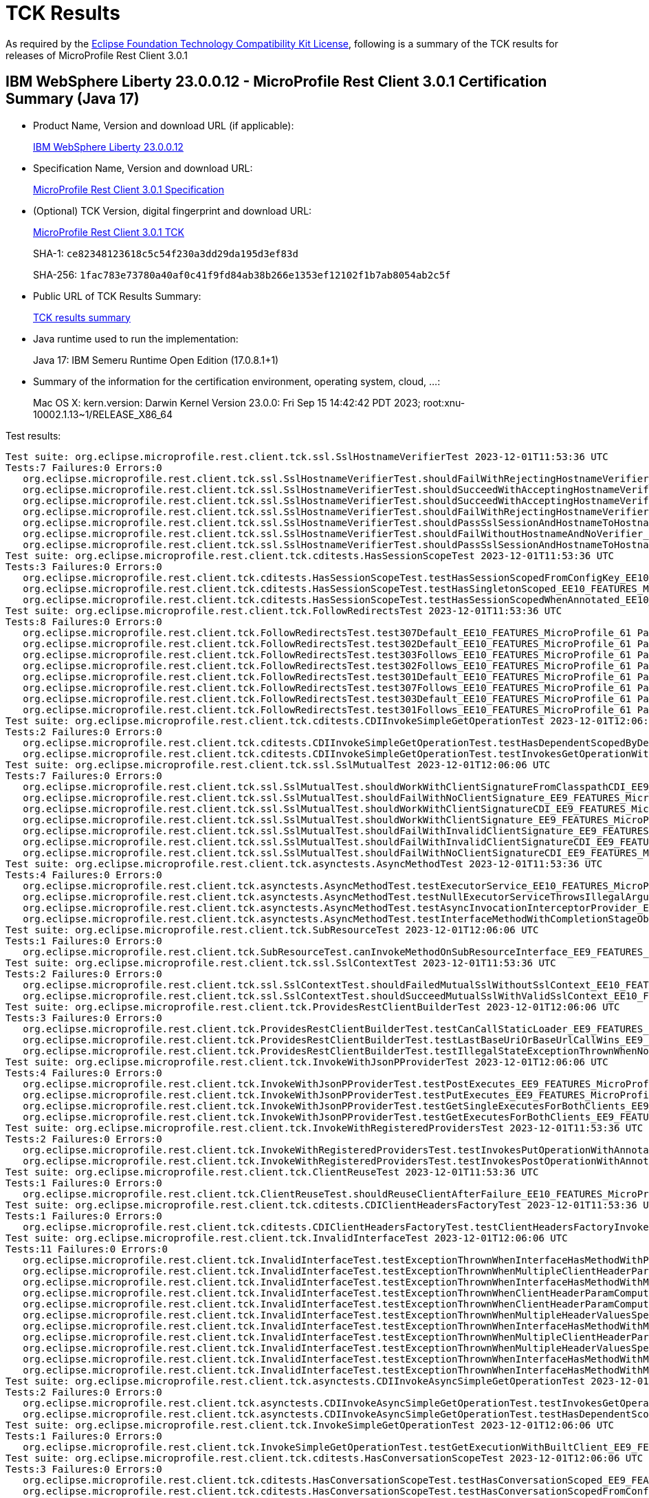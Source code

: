 :page-layout: certification 
= TCK Results

As required by the https://www.eclipse.org/legal/tck.php[Eclipse Foundation Technology Compatibility Kit License], following is a summary of the TCK results for releases of MicroProfile Rest Client 3.0.1

== IBM WebSphere Liberty 23.0.0.12 - MicroProfile Rest Client 3.0.1 Certification Summary (Java 17)

* Product Name, Version and download URL (if applicable):
+
https://public.dhe.ibm.com/ibmdl/export/pub/software/openliberty/runtime/release/23.0.0.12/openliberty-23.0.0.12.zip[IBM WebSphere Liberty 23.0.0.12]

* Specification Name, Version and download URL:
+
https://github.com/eclipse/microprofile-rest-client/tree/3.0.1[MicroProfile Rest Client 3.0.1 Specification]

* (Optional) TCK Version, digital fingerprint and download URL:
+
https://repo1.maven.org/maven2/org/eclipse/microprofile/rest/client/microprofile-rest-client-tck/3.0.1/microprofile-rest-client-tck-3.0.1.jar[MicroProfile Rest Client 3.0.1 TCK]
+
SHA-1: `ce82348123618c5c54f230a3dd29da195d3ef83d`
+
SHA-256: `1fac783e73780a40af0c41f9fd84ab38b266e1353ef12102f1b7ab8054ab2c5f`

* Public URL of TCK Results Summary:
+
xref:23.0.0.12-MicroProfile-Rest-Client-3.0.1-Java17-TCKResults.adoc[TCK results summary]


* Java runtime used to run the implementation:
+
Java 17: IBM Semeru Runtime Open Edition (17.0.8.1+1)

* Summary of the information for the certification environment, operating system, cloud, ...:
+
Mac OS X: kern.version: Darwin Kernel Version 23.0.0: Fri Sep 15 14:42:42 PDT 2023; root:xnu-10002.1.13~1/RELEASE_X86_64

Test results:

[source, text]
----
Test suite: org.eclipse.microprofile.rest.client.tck.ssl.SslHostnameVerifierTest 2023-12-01T11:53:36 UTC
Tests:7 Failures:0 Errors:0
   org.eclipse.microprofile.rest.client.tck.ssl.SslHostnameVerifierTest.shouldFailWithRejectingHostnameVerifier_EE10_FEATURES_MicroProfile_61 Passed!
   org.eclipse.microprofile.rest.client.tck.ssl.SslHostnameVerifierTest.shouldSucceedWithAcceptingHostnameVerifier_EE10_FEATURES_MicroProfile_61 Passed!
   org.eclipse.microprofile.rest.client.tck.ssl.SslHostnameVerifierTest.shouldSucceedWithAcceptingHostnameVerifierCDI_EE10_FEATURES_MicroProfile_61 Passed!
   org.eclipse.microprofile.rest.client.tck.ssl.SslHostnameVerifierTest.shouldFailWithRejectingHostnameVerifierCDI_EE10_FEATURES_MicroProfile_61 Passed!
   org.eclipse.microprofile.rest.client.tck.ssl.SslHostnameVerifierTest.shouldPassSslSessionAndHostnameToHostnameVerifier_EE10_FEATURES_MicroProfile_61 Passed!
   org.eclipse.microprofile.rest.client.tck.ssl.SslHostnameVerifierTest.shouldFailWithoutHostnameAndNoVerifier_EE10_FEATURES_MicroProfile_61 Passed!
   org.eclipse.microprofile.rest.client.tck.ssl.SslHostnameVerifierTest.shouldPassSslSessionAndHostnameToHostnameVerifierCDI_EE10_FEATURES_MicroProfile_61 Passed!
Test suite: org.eclipse.microprofile.rest.client.tck.cditests.HasSessionScopeTest 2023-12-01T11:53:36 UTC
Tests:3 Failures:0 Errors:0
   org.eclipse.microprofile.rest.client.tck.cditests.HasSessionScopeTest.testHasSessionScopedFromConfigKey_EE10_FEATURES_MicroProfile_61 Passed!
   org.eclipse.microprofile.rest.client.tck.cditests.HasSessionScopeTest.testHasSingletonScoped_EE10_FEATURES_MicroProfile_61 Passed!
   org.eclipse.microprofile.rest.client.tck.cditests.HasSessionScopeTest.testHasSessionScopedWhenAnnotated_EE10_FEATURES_MicroProfile_61 Passed!
Test suite: org.eclipse.microprofile.rest.client.tck.FollowRedirectsTest 2023-12-01T11:53:36 UTC
Tests:8 Failures:0 Errors:0
   org.eclipse.microprofile.rest.client.tck.FollowRedirectsTest.test307Default_EE10_FEATURES_MicroProfile_61 Passed!
   org.eclipse.microprofile.rest.client.tck.FollowRedirectsTest.test302Default_EE10_FEATURES_MicroProfile_61 Passed!
   org.eclipse.microprofile.rest.client.tck.FollowRedirectsTest.test303Follows_EE10_FEATURES_MicroProfile_61 Passed!
   org.eclipse.microprofile.rest.client.tck.FollowRedirectsTest.test302Follows_EE10_FEATURES_MicroProfile_61 Passed!
   org.eclipse.microprofile.rest.client.tck.FollowRedirectsTest.test301Default_EE10_FEATURES_MicroProfile_61 Passed!
   org.eclipse.microprofile.rest.client.tck.FollowRedirectsTest.test307Follows_EE10_FEATURES_MicroProfile_61 Passed!
   org.eclipse.microprofile.rest.client.tck.FollowRedirectsTest.test303Default_EE10_FEATURES_MicroProfile_61 Passed!
   org.eclipse.microprofile.rest.client.tck.FollowRedirectsTest.test301Follows_EE10_FEATURES_MicroProfile_61 Passed!
Test suite: org.eclipse.microprofile.rest.client.tck.cditests.CDIInvokeSimpleGetOperationTest 2023-12-01T12:06:06 UTC
Tests:2 Failures:0 Errors:0
   org.eclipse.microprofile.rest.client.tck.cditests.CDIInvokeSimpleGetOperationTest.testHasDependentScopedByDefault_EE9_FEATURES_MicroProfile_50 Passed!
   org.eclipse.microprofile.rest.client.tck.cditests.CDIInvokeSimpleGetOperationTest.testInvokesGetOperationWithCDIBean_EE9_FEATURES_MicroProfile_50 Passed!
Test suite: org.eclipse.microprofile.rest.client.tck.ssl.SslMutualTest 2023-12-01T12:06:06 UTC
Tests:7 Failures:0 Errors:0
   org.eclipse.microprofile.rest.client.tck.ssl.SslMutualTest.shouldWorkWithClientSignatureFromClasspathCDI_EE9_FEATURES_MicroProfile_50 Passed!
   org.eclipse.microprofile.rest.client.tck.ssl.SslMutualTest.shouldFailWithNoClientSignature_EE9_FEATURES_MicroProfile_50 Passed!
   org.eclipse.microprofile.rest.client.tck.ssl.SslMutualTest.shouldWorkWithClientSignatureCDI_EE9_FEATURES_MicroProfile_50 Passed!
   org.eclipse.microprofile.rest.client.tck.ssl.SslMutualTest.shouldWorkWithClientSignature_EE9_FEATURES_MicroProfile_50 Passed!
   org.eclipse.microprofile.rest.client.tck.ssl.SslMutualTest.shouldFailWithInvalidClientSignature_EE9_FEATURES_MicroProfile_50 Passed!
   org.eclipse.microprofile.rest.client.tck.ssl.SslMutualTest.shouldFailWithInvalidClientSignatureCDI_EE9_FEATURES_MicroProfile_50 Passed!
   org.eclipse.microprofile.rest.client.tck.ssl.SslMutualTest.shouldFailWithNoClientSignatureCDI_EE9_FEATURES_MicroProfile_50 Passed!
Test suite: org.eclipse.microprofile.rest.client.tck.asynctests.AsyncMethodTest 2023-12-01T11:53:36 UTC
Tests:4 Failures:0 Errors:0
   org.eclipse.microprofile.rest.client.tck.asynctests.AsyncMethodTest.testExecutorService_EE10_FEATURES_MicroProfile_61 Passed!
   org.eclipse.microprofile.rest.client.tck.asynctests.AsyncMethodTest.testNullExecutorServiceThrowsIllegalArgumentException_EE10_FEATURES_MicroProfile_61 Passed!
   org.eclipse.microprofile.rest.client.tck.asynctests.AsyncMethodTest.testAsyncInvocationInterceptorProvider_EE10_FEATURES_MicroProfile_61 Passed!
   org.eclipse.microprofile.rest.client.tck.asynctests.AsyncMethodTest.testInterfaceMethodWithCompletionStageObjectReturnIsInvokedAsynchronously_EE10_FEATURES_MicroProfile_61 Passed!
Test suite: org.eclipse.microprofile.rest.client.tck.SubResourceTest 2023-12-01T12:06:06 UTC
Tests:1 Failures:0 Errors:0
   org.eclipse.microprofile.rest.client.tck.SubResourceTest.canInvokeMethodOnSubResourceInterface_EE9_FEATURES_MicroProfile_50 Passed!
Test suite: org.eclipse.microprofile.rest.client.tck.ssl.SslContextTest 2023-12-01T11:53:36 UTC
Tests:2 Failures:0 Errors:0
   org.eclipse.microprofile.rest.client.tck.ssl.SslContextTest.shouldFailedMutualSslWithoutSslContext_EE10_FEATURES_MicroProfile_61 Passed!
   org.eclipse.microprofile.rest.client.tck.ssl.SslContextTest.shouldSucceedMutualSslWithValidSslContext_EE10_FEATURES_MicroProfile_61 Passed!
Test suite: org.eclipse.microprofile.rest.client.tck.ProvidesRestClientBuilderTest 2023-12-01T12:06:06 UTC
Tests:3 Failures:0 Errors:0
   org.eclipse.microprofile.rest.client.tck.ProvidesRestClientBuilderTest.testCanCallStaticLoader_EE9_FEATURES_MicroProfile_50 Passed!
   org.eclipse.microprofile.rest.client.tck.ProvidesRestClientBuilderTest.testLastBaseUriOrBaseUrlCallWins_EE9_FEATURES_MicroProfile_50 Passed!
   org.eclipse.microprofile.rest.client.tck.ProvidesRestClientBuilderTest.testIllegalStateExceptionThrownWhenNoBaseUriOrUrlSpecified_EE9_FEATURES_MicroProfile_50 Passed!
Test suite: org.eclipse.microprofile.rest.client.tck.InvokeWithJsonPProviderTest 2023-12-01T12:06:06 UTC
Tests:4 Failures:0 Errors:0
   org.eclipse.microprofile.rest.client.tck.InvokeWithJsonPProviderTest.testPostExecutes_EE9_FEATURES_MicroProfile_50 Passed!
   org.eclipse.microprofile.rest.client.tck.InvokeWithJsonPProviderTest.testPutExecutes_EE9_FEATURES_MicroProfile_50 Passed!
   org.eclipse.microprofile.rest.client.tck.InvokeWithJsonPProviderTest.testGetSingleExecutesForBothClients_EE9_FEATURES_MicroProfile_50 Passed!
   org.eclipse.microprofile.rest.client.tck.InvokeWithJsonPProviderTest.testGetExecutesForBothClients_EE9_FEATURES_MicroProfile_50 Passed!
Test suite: org.eclipse.microprofile.rest.client.tck.InvokeWithRegisteredProvidersTest 2023-12-01T11:53:36 UTC
Tests:2 Failures:0 Errors:0
   org.eclipse.microprofile.rest.client.tck.InvokeWithRegisteredProvidersTest.testInvokesPutOperationWithAnnotatedProviders_EE10_FEATURES_MicroProfile_61 Passed!
   org.eclipse.microprofile.rest.client.tck.InvokeWithRegisteredProvidersTest.testInvokesPostOperationWithAnnotatedProviders_EE10_FEATURES_MicroProfile_61 Passed!
Test suite: org.eclipse.microprofile.rest.client.tck.ClientReuseTest 2023-12-01T11:53:36 UTC
Tests:1 Failures:0 Errors:0
   org.eclipse.microprofile.rest.client.tck.ClientReuseTest.shouldReuseClientAfterFailure_EE10_FEATURES_MicroProfile_61 Passed!
Test suite: org.eclipse.microprofile.rest.client.tck.cditests.CDIClientHeadersFactoryTest 2023-12-01T11:53:36 UTC
Tests:1 Failures:0 Errors:0
   org.eclipse.microprofile.rest.client.tck.cditests.CDIClientHeadersFactoryTest.testClientHeadersFactoryInvoked_EE10_FEATURES_MicroProfile_61 Passed!
Test suite: org.eclipse.microprofile.rest.client.tck.InvalidInterfaceTest 2023-12-01T12:06:06 UTC
Tests:11 Failures:0 Errors:0
   org.eclipse.microprofile.rest.client.tck.InvalidInterfaceTest.testExceptionThrownWhenInterfaceHasMethodWithPathParamAnnotationButNoURITemplate_EE9_FEATURES_MicroProfile_50 Passed!
   org.eclipse.microprofile.rest.client.tck.InvalidInterfaceTest.testExceptionThrownWhenMultipleClientHeaderParamsSpecifySameHeaderOnMethod_EE9_FEATURES_MicroProfile_50 Passed!
   org.eclipse.microprofile.rest.client.tck.InvalidInterfaceTest.testExceptionThrownWhenInterfaceHasMethodWithMultipleHTTPMethodAnnotations_EE9_FEATURES_MicroProfile_50 Passed!
   org.eclipse.microprofile.rest.client.tck.InvalidInterfaceTest.testExceptionThrownWhenClientHeaderParamComputeValueSpecifiesMissingMethod_EE9_FEATURES_MicroProfile_50 Passed!
   org.eclipse.microprofile.rest.client.tck.InvalidInterfaceTest.testExceptionThrownWhenClientHeaderParamComputeValueSpecifiesMethodWithInvalidSignature_EE9_FEATURES_MicroProfile_50 Passed!
   org.eclipse.microprofile.rest.client.tck.InvalidInterfaceTest.testExceptionThrownWhenMultipleHeaderValuesSpecifiedIncludeComputeMethodOnMethod_EE9_FEATURES_MicroProfile_50 Passed!
   org.eclipse.microprofile.rest.client.tck.InvalidInterfaceTest.testExceptionThrownWhenInterfaceHasMethodWithMismatchedPathParameter_EE9_FEATURES_MicroProfile_50 Passed!
   org.eclipse.microprofile.rest.client.tck.InvalidInterfaceTest.testExceptionThrownWhenMultipleClientHeaderParamsSpecifySameHeaderOnInterface_EE9_FEATURES_MicroProfile_50 Passed!
   org.eclipse.microprofile.rest.client.tck.InvalidInterfaceTest.testExceptionThrownWhenMultipleHeaderValuesSpecifiedIncludeComputeMethodOnInterface_EE9_FEATURES_MicroProfile_50 Passed!
   org.eclipse.microprofile.rest.client.tck.InvalidInterfaceTest.testExceptionThrownWhenInterfaceHasMethodWithMissingPathParamAnnotation_templateDeclaredAtMethodLevel_EE9_FEATURES_MicroProfile_50 Passed!
   org.eclipse.microprofile.rest.client.tck.InvalidInterfaceTest.testExceptionThrownWhenInterfaceHasMethodWithMissingPathParamAnnotation_templateDeclaredAtTypeLevel_EE9_FEATURES_MicroProfile_50 Passed!
Test suite: org.eclipse.microprofile.rest.client.tck.asynctests.CDIInvokeAsyncSimpleGetOperationTest 2023-12-01T11:53:36 UTC
Tests:2 Failures:0 Errors:0
   org.eclipse.microprofile.rest.client.tck.asynctests.CDIInvokeAsyncSimpleGetOperationTest.testInvokesGetOperationWithCDIBean_EE10_FEATURES_MicroProfile_61 Passed!
   org.eclipse.microprofile.rest.client.tck.asynctests.CDIInvokeAsyncSimpleGetOperationTest.testHasDependentScopedByDefault_EE10_FEATURES_MicroProfile_61 Passed!
Test suite: org.eclipse.microprofile.rest.client.tck.InvokeSimpleGetOperationTest 2023-12-01T12:06:06 UTC
Tests:1 Failures:0 Errors:0
   org.eclipse.microprofile.rest.client.tck.InvokeSimpleGetOperationTest.testGetExecutionWithBuiltClient_EE9_FEATURES_MicroProfile_50 Passed!
Test suite: org.eclipse.microprofile.rest.client.tck.cditests.HasConversationScopeTest 2023-12-01T12:06:06 UTC
Tests:3 Failures:0 Errors:0
   org.eclipse.microprofile.rest.client.tck.cditests.HasConversationScopeTest.testHasConversationScoped_EE9_FEATURES_MicroProfile_50 Passed!
   org.eclipse.microprofile.rest.client.tck.cditests.HasConversationScopeTest.testHasConversationScopedFromConfigKey_EE9_FEATURES_MicroProfile_50 Passed!
   org.eclipse.microprofile.rest.client.tck.cditests.HasConversationScopeTest.testHasConversationScopedWhenAnnotated_EE9_FEATURES_MicroProfile_50 Passed!
Test suite: org.eclipse.microprofile.rest.client.tck.cditests.ConfigKeyForMultipleInterfacesTest 2023-12-01T11:53:36 UTC
Tests:1 Failures:0 Errors:0
   org.eclipse.microprofile.rest.client.tck.cditests.ConfigKeyForMultipleInterfacesTest.testConfigKeyUsedForUri_EE10_FEATURES_MicroProfile_61 Passed!
Test suite: org.eclipse.microprofile.rest.client.tck.cditests.CDIQueryParamStyleTest 2023-12-01T11:53:36 UTC
Tests:4 Failures:0 Errors:0
   org.eclipse.microprofile.rest.client.tck.cditests.CDIQueryParamStyleTest.explicitMultiPair_EE10_FEATURES_MicroProfile_61 Passed!
   org.eclipse.microprofile.rest.client.tck.cditests.CDIQueryParamStyleTest.commaSeparated_EE10_FEATURES_MicroProfile_61 Passed!
   org.eclipse.microprofile.rest.client.tck.cditests.CDIQueryParamStyleTest.defaultStyleIsMultiPair_EE10_FEATURES_MicroProfile_61 Passed!
   org.eclipse.microprofile.rest.client.tck.cditests.CDIQueryParamStyleTest.arrayPairs_EE10_FEATURES_MicroProfile_61 Passed!
Test suite: org.eclipse.microprofile.rest.client.tck.InvokedMethodTest 2023-12-01T12:06:06 UTC
Tests:1 Failures:0 Errors:0
   org.eclipse.microprofile.rest.client.tck.InvokedMethodTest.testRequestFilterReturnsMethodInvoked_EE9_FEATURES_MicroProfile_50 Passed!
Test suite: org.eclipse.microprofile.rest.client.tck.cditests.CDIFollowRedirectsTest 2023-12-01T12:06:06 UTC
Tests:8 Failures:0 Errors:0
   org.eclipse.microprofile.rest.client.tck.cditests.CDIFollowRedirectsTest.test301Default_EE9_FEATURES_MicroProfile_50 Passed!
   org.eclipse.microprofile.rest.client.tck.cditests.CDIFollowRedirectsTest.test302Follows_EE9_FEATURES_MicroProfile_50 Passed!
   org.eclipse.microprofile.rest.client.tck.cditests.CDIFollowRedirectsTest.test303Follows_EE9_FEATURES_MicroProfile_50 Passed!
   org.eclipse.microprofile.rest.client.tck.cditests.CDIFollowRedirectsTest.test307Follows_EE9_FEATURES_MicroProfile_50 Passed!
   org.eclipse.microprofile.rest.client.tck.cditests.CDIFollowRedirectsTest.test302Default_EE9_FEATURES_MicroProfile_50 Passed!
   org.eclipse.microprofile.rest.client.tck.cditests.CDIFollowRedirectsTest.test301Follows_EE9_FEATURES_MicroProfile_50 Passed!
   org.eclipse.microprofile.rest.client.tck.cditests.CDIFollowRedirectsTest.test307Default_EE9_FEATURES_MicroProfile_50 Passed!
   org.eclipse.microprofile.rest.client.tck.cditests.CDIFollowRedirectsTest.test303Default_EE9_FEATURES_MicroProfile_50 Passed!
Test suite: org.eclipse.microprofile.rest.client.tck.cditests.CDIInvokeWithRegisteredProvidersTest 2023-12-01T11:53:36 UTC
Tests:6 Failures:0 Errors:0
   org.eclipse.microprofile.rest.client.tck.cditests.CDIInvokeWithRegisteredProvidersTest.testInvokesPutOperation_viaAnnotation_EE10_FEATURES_MicroProfile_61 Passed!
   org.eclipse.microprofile.rest.client.tck.cditests.CDIInvokeWithRegisteredProvidersTest.testInvokesPutOperation_viaMPConfigWithConfigKey_EE10_FEATURES_MicroProfile_61 Passed!
   org.eclipse.microprofile.rest.client.tck.cditests.CDIInvokeWithRegisteredProvidersTest.testInvokesPostOperation_viaMPConfig_EE10_FEATURES_MicroProfile_61 Passed!
   org.eclipse.microprofile.rest.client.tck.cditests.CDIInvokeWithRegisteredProvidersTest.testInvokesPutOperation_viaMPConfig_EE10_FEATURES_MicroProfile_61 Passed!
   org.eclipse.microprofile.rest.client.tck.cditests.CDIInvokeWithRegisteredProvidersTest.testInvokesPostOperation_viaAnnotation_EE10_FEATURES_MicroProfile_61 Passed!
   org.eclipse.microprofile.rest.client.tck.cditests.CDIInvokeWithRegisteredProvidersTest.testInvokesPostOperation_viaMPConfigWithConfigKey_EE10_FEATURES_MicroProfile_61 Passed!
Test suite: org.eclipse.microprofile.rest.client.tck.cditests.HasSingletonScopeTest 2023-12-01T11:53:36 UTC
Tests:3 Failures:0 Errors:0
   org.eclipse.microprofile.rest.client.tck.cditests.HasSingletonScopeTest.testHasSingletonScoped_EE10_FEATURES_MicroProfile_61 Passed!
   org.eclipse.microprofile.rest.client.tck.cditests.HasSingletonScopeTest.testHasSingletonScopedWhenAnnotated_EE10_FEATURES_MicroProfile_61 Passed!
   org.eclipse.microprofile.rest.client.tck.cditests.HasSingletonScopeTest.testHasSingletonScopedFromConfigKey_EE10_FEATURES_MicroProfile_61 Passed!
Test suite: org.eclipse.microprofile.rest.client.tck.cditests.CDIInvokeSimpleGetOperationTest 2023-12-01T11:53:36 UTC
Tests:2 Failures:0 Errors:0
   org.eclipse.microprofile.rest.client.tck.cditests.CDIInvokeSimpleGetOperationTest.testInvokesGetOperationWithCDIBean_EE10_FEATURES_MicroProfile_61 Passed!
   org.eclipse.microprofile.rest.client.tck.cditests.CDIInvokeSimpleGetOperationTest.testHasDependentScopedByDefault_EE10_FEATURES_MicroProfile_61 Passed!
Test suite: org.eclipse.microprofile.rest.client.tck.ssl.SslContextTest 2023-12-01T12:06:06 UTC
Tests:2 Failures:0 Errors:0
   org.eclipse.microprofile.rest.client.tck.ssl.SslContextTest.shouldSucceedMutualSslWithValidSslContext_EE9_FEATURES_MicroProfile_50 Passed!
   org.eclipse.microprofile.rest.client.tck.ssl.SslContextTest.shouldFailedMutualSslWithoutSslContext_EE9_FEATURES_MicroProfile_50 Passed!
Test suite: org.eclipse.microprofile.rest.client.tck.FollowRedirectsTest 2023-12-01T12:06:06 UTC
Tests:8 Failures:0 Errors:0
   org.eclipse.microprofile.rest.client.tck.FollowRedirectsTest.test302Follows_EE9_FEATURES_MicroProfile_50 Passed!
   org.eclipse.microprofile.rest.client.tck.FollowRedirectsTest.test301Follows_EE9_FEATURES_MicroProfile_50 Passed!
   org.eclipse.microprofile.rest.client.tck.FollowRedirectsTest.test307Follows_EE9_FEATURES_MicroProfile_50 Passed!
   org.eclipse.microprofile.rest.client.tck.FollowRedirectsTest.test302Default_EE9_FEATURES_MicroProfile_50 Passed!
   org.eclipse.microprofile.rest.client.tck.FollowRedirectsTest.test301Default_EE9_FEATURES_MicroProfile_50 Passed!
   org.eclipse.microprofile.rest.client.tck.FollowRedirectsTest.test307Default_EE9_FEATURES_MicroProfile_50 Passed!
   org.eclipse.microprofile.rest.client.tck.FollowRedirectsTest.test303Default_EE9_FEATURES_MicroProfile_50 Passed!
   org.eclipse.microprofile.rest.client.tck.FollowRedirectsTest.test303Follows_EE9_FEATURES_MicroProfile_50 Passed!
Test suite: org.eclipse.microprofile.rest.client.tck.cditests.HasSingletonScopeTest 2023-12-01T12:06:06 UTC
Tests:3 Failures:0 Errors:0
   org.eclipse.microprofile.rest.client.tck.cditests.HasSingletonScopeTest.testHasSingletonScopedWhenAnnotated_EE9_FEATURES_MicroProfile_50 Passed!
   org.eclipse.microprofile.rest.client.tck.cditests.HasSingletonScopeTest.testHasSingletonScopedFromConfigKey_EE9_FEATURES_MicroProfile_50 Passed!
   org.eclipse.microprofile.rest.client.tck.cditests.HasSingletonScopeTest.testHasSingletonScoped_EE9_FEATURES_MicroProfile_50 Passed!
Test suite: org.eclipse.microprofile.rest.client.tck.DefaultExceptionMapperConfigTest 2023-12-01T12:06:06 UTC
Tests:1 Failures:0 Errors:0
   org.eclipse.microprofile.rest.client.tck.DefaultExceptionMapperConfigTest.testNoExceptionThrownWhenDisabledDuringBuild_EE9_FEATURES_MicroProfile_50 Passed!
Test suite: org.eclipse.microprofile.rest.client.tck.asynctests.AsyncMethodTest 2023-12-01T12:06:06 UTC
Tests:4 Failures:0 Errors:0
   org.eclipse.microprofile.rest.client.tck.asynctests.AsyncMethodTest.testNullExecutorServiceThrowsIllegalArgumentException_EE9_FEATURES_MicroProfile_50 Passed!
   org.eclipse.microprofile.rest.client.tck.asynctests.AsyncMethodTest.testAsyncInvocationInterceptorProvider_EE9_FEATURES_MicroProfile_50 Passed!
   org.eclipse.microprofile.rest.client.tck.asynctests.AsyncMethodTest.testExecutorService_EE9_FEATURES_MicroProfile_50 Passed!
   org.eclipse.microprofile.rest.client.tck.asynctests.AsyncMethodTest.testInterfaceMethodWithCompletionStageObjectReturnIsInvokedAsynchronously_EE9_FEATURES_MicroProfile_50 Passed!
Test suite: org.eclipse.microprofile.rest.client.tck.jsonb.InvokeWithJsonBProviderTest 2023-12-01T12:06:06 UTC
Tests:2 Failures:0 Errors:0
   org.eclipse.microprofile.rest.client.tck.jsonb.InvokeWithJsonBProviderTest.testCanSeePrivatePropertiesViaContextResolver_EE9_FEATURES_MicroProfile_50 Passed!
   org.eclipse.microprofile.rest.client.tck.jsonb.InvokeWithJsonBProviderTest.testGetExecutesForBothClients_EE9_FEATURES_MicroProfile_50 Passed!
Test suite: org.eclipse.microprofile.rest.client.tck.ExceptionMapperTest 2023-12-01T12:06:06 UTC
Tests:2 Failures:0 Errors:0
   org.eclipse.microprofile.rest.client.tck.ExceptionMapperTest.testWithTwoRegisteredProviders_EE9_FEATURES_MicroProfile_50 Passed!
   org.eclipse.microprofile.rest.client.tck.ExceptionMapperTest.testWithOneRegisteredProvider_EE9_FEATURES_MicroProfile_50 Passed!
Test suite: org.eclipse.microprofile.rest.client.tck.ProxyServerTest 2023-12-01T11:53:36 UTC
Tests:5 Failures:0 Errors:0
   org.eclipse.microprofile.rest.client.tck.ProxyServerTest.testInvalidPortNumber_EE10_FEATURES_MicroProfile_61 Passed!
   org.eclipse.microprofile.rest.client.tck.ProxyServerTest.testInvalidPortNumber1_EE10_FEATURES_MicroProfile_61 Passed!
   org.eclipse.microprofile.rest.client.tck.ProxyServerTest.testProxy_EE10_FEATURES_MicroProfile_61 Passed!
   org.eclipse.microprofile.rest.client.tck.ProxyServerTest.testInvalidPortNumber2_EE10_FEATURES_MicroProfile_61 Passed!
   org.eclipse.microprofile.rest.client.tck.ProxyServerTest.testNullHostName_EE10_FEATURES_MicroProfile_61 Passed!
Test suite: org.eclipse.microprofile.rest.client.tck.cditests.CDIInvokeWithRegisteredProvidersTest 2023-12-01T12:06:06 UTC
Tests:6 Failures:0 Errors:0
   org.eclipse.microprofile.rest.client.tck.cditests.CDIInvokeWithRegisteredProvidersTest.testInvokesPutOperation_viaMPConfigWithConfigKey_EE9_FEATURES_MicroProfile_50 Passed!
   org.eclipse.microprofile.rest.client.tck.cditests.CDIInvokeWithRegisteredProvidersTest.testInvokesPostOperation_viaAnnotation_EE9_FEATURES_MicroProfile_50 Passed!
   org.eclipse.microprofile.rest.client.tck.cditests.CDIInvokeWithRegisteredProvidersTest.testInvokesPostOperation_viaMPConfigWithConfigKey_EE9_FEATURES_MicroProfile_50 Passed!
   org.eclipse.microprofile.rest.client.tck.cditests.CDIInvokeWithRegisteredProvidersTest.testInvokesPutOperation_viaMPConfig_EE9_FEATURES_MicroProfile_50 Passed!
   org.eclipse.microprofile.rest.client.tck.cditests.CDIInvokeWithRegisteredProvidersTest.testInvokesPutOperation_viaAnnotation_EE9_FEATURES_MicroProfile_50 Passed!
   org.eclipse.microprofile.rest.client.tck.cditests.CDIInvokeWithRegisteredProvidersTest.testInvokesPostOperation_viaMPConfig_EE9_FEATURES_MicroProfile_50 Passed!
Test suite: org.eclipse.microprofile.rest.client.tck.RestClientBuilderListenerTest 2023-12-01T12:06:06 UTC
Tests:1 Failures:0 Errors:0
   org.eclipse.microprofile.rest.client.tck.RestClientBuilderListenerTest.testRegistrarInvoked_EE9_FEATURES_MicroProfile_50 Passed!
Test suite: org.eclipse.microprofile.rest.client.tck.asynctests.CDIInvokeAsyncSimpleGetOperationTest 2023-12-01T12:06:06 UTC
Tests:2 Failures:0 Errors:0
   org.eclipse.microprofile.rest.client.tck.asynctests.CDIInvokeAsyncSimpleGetOperationTest.testInvokesGetOperationWithCDIBean_EE9_FEATURES_MicroProfile_50 Passed!
   org.eclipse.microprofile.rest.client.tck.asynctests.CDIInvokeAsyncSimpleGetOperationTest.testHasDependentScopedByDefault_EE9_FEATURES_MicroProfile_50 Passed!
Test suite: org.eclipse.microprofile.rest.client.tck.DefaultMIMETypeTest 2023-12-01T12:06:06 UTC
Tests:2 Failures:0 Errors:0
   org.eclipse.microprofile.rest.client.tck.DefaultMIMETypeTest.testDefaultMIMETypeIsApplicationJson_ContentType_EE9_FEATURES_MicroProfile_50 Passed!
   org.eclipse.microprofile.rest.client.tck.DefaultMIMETypeTest.testDefaultMIMETypeIsApplicationJson_Accept_EE9_FEATURES_MicroProfile_50 Passed!
Test suite: org.eclipse.microprofile.rest.client.tck.cditests.HasSessionScopeTest 2023-12-01T12:06:06 UTC
Tests:3 Failures:0 Errors:0
   org.eclipse.microprofile.rest.client.tck.cditests.HasSessionScopeTest.testHasSingletonScoped_EE9_FEATURES_MicroProfile_50 Passed!
   org.eclipse.microprofile.rest.client.tck.cditests.HasSessionScopeTest.testHasSessionScopedWhenAnnotated_EE9_FEATURES_MicroProfile_50 Passed!
   org.eclipse.microprofile.rest.client.tck.cditests.HasSessionScopeTest.testHasSessionScopedFromConfigKey_EE9_FEATURES_MicroProfile_50 Passed!
Test suite: org.eclipse.microprofile.rest.client.tck.timeout.TimeoutBuilderIndependentOfMPConfigTest 2023-12-01T11:53:36 UTC
Tests:2 Failures:0 Errors:0
   org.eclipse.microprofile.rest.client.tck.timeout.TimeoutBuilderIndependentOfMPConfigTest.testConnectTimeout_EE10_FEATURES_MicroProfile_61 Passed!
   org.eclipse.microprofile.rest.client.tck.timeout.TimeoutBuilderIndependentOfMPConfigTest.testReadTimeout_EE10_FEATURES_MicroProfile_61 Passed!
Test suite: org.eclipse.microprofile.rest.client.tck.InvokedMethodTest 2023-12-01T11:53:36 UTC
Tests:1 Failures:0 Errors:0
   org.eclipse.microprofile.rest.client.tck.InvokedMethodTest.testRequestFilterReturnsMethodInvoked_EE10_FEATURES_MicroProfile_61 Passed!
Test suite: org.eclipse.microprofile.rest.client.tck.InheritanceTest 2023-12-01T12:06:06 UTC
Tests:3 Failures:0 Errors:0
   org.eclipse.microprofile.rest.client.tck.InheritanceTest.canInvokeOverriddenMethodOnChildInterface_EE9_FEATURES_MicroProfile_50 Passed!
   org.eclipse.microprofile.rest.client.tck.InheritanceTest.canInvokeMethodOnChildInterface_EE9_FEATURES_MicroProfile_50 Passed!
   org.eclipse.microprofile.rest.client.tck.InheritanceTest.canInvokeMethodOnBaseInterface_EE9_FEATURES_MicroProfile_50 Passed!
Test suite: org.eclipse.microprofile.rest.client.tck.cditests.CDIURIvsURLConfigTest 2023-12-01T11:53:36 UTC
Tests:3 Failures:0 Errors:0
   org.eclipse.microprofile.rest.client.tck.cditests.CDIURIvsURLConfigTest.testMPConfigURIOverridesBaseUriInRegisterRestClientAnnotation_EE10_FEATURES_MicroProfile_61 Passed!
   org.eclipse.microprofile.rest.client.tck.cditests.CDIURIvsURLConfigTest.testBaseUriInRegisterRestClientAnnotation_EE10_FEATURES_MicroProfile_61 Passed!
   org.eclipse.microprofile.rest.client.tck.cditests.CDIURIvsURLConfigTest.testURItakesPrecedenceOverURL_EE10_FEATURES_MicroProfile_61 Passed!
Test suite: org.eclipse.microprofile.rest.client.tck.ClientHeadersFactoryTest 2023-12-01T12:06:06 UTC
Tests:1 Failures:0 Errors:0
   org.eclipse.microprofile.rest.client.tck.ClientHeadersFactoryTest.testClientHeadersFactoryInvoked_EE9_FEATURES_MicroProfile_50 Passed!
Test suite: org.eclipse.microprofile.rest.client.tck.CloseTest 2023-12-01T12:06:06 UTC
Tests:4 Failures:0 Errors:0
   org.eclipse.microprofile.rest.client.tck.CloseTest.expectIllegalStateExceptionAfterCloseableClose_EE9_FEATURES_MicroProfile_50 Passed!
   org.eclipse.microprofile.rest.client.tck.CloseTest.expectIllegalStateExceptionAfterCloseOnInterfaceThatExtendsAutoCloseable_EE9_FEATURES_MicroProfile_50 Passed!
   org.eclipse.microprofile.rest.client.tck.CloseTest.expectIllegalStateExceptionAfterCloseOnInterfaceThatExtendsCloseable_EE9_FEATURES_MicroProfile_50 Passed!
   org.eclipse.microprofile.rest.client.tck.CloseTest.expectIllegalStateExceptionAfterAutoCloseableClose_EE9_FEATURES_MicroProfile_50 Passed!
Test suite: org.eclipse.microprofile.rest.client.tck.ProxyServerTest 2023-12-01T12:06:06 UTC
Tests:5 Failures:0 Errors:0
   org.eclipse.microprofile.rest.client.tck.ProxyServerTest.testInvalidPortNumber2_EE9_FEATURES_MicroProfile_50 Passed!
   org.eclipse.microprofile.rest.client.tck.ProxyServerTest.testInvalidPortNumber1_EE9_FEATURES_MicroProfile_50 Passed!
   org.eclipse.microprofile.rest.client.tck.ProxyServerTest.testProxy_EE9_FEATURES_MicroProfile_50 Passed!
   org.eclipse.microprofile.rest.client.tck.ProxyServerTest.testNullHostName_EE9_FEATURES_MicroProfile_50 Passed!
   org.eclipse.microprofile.rest.client.tck.ProxyServerTest.testInvalidPortNumber_EE9_FEATURES_MicroProfile_50 Passed!
Test suite: org.eclipse.microprofile.rest.client.tck.QueryParamStyleTest 2023-12-01T11:53:36 UTC
Tests:4 Failures:0 Errors:0
   org.eclipse.microprofile.rest.client.tck.QueryParamStyleTest.explicitMultiPair_EE10_FEATURES_MicroProfile_61 Passed!
   org.eclipse.microprofile.rest.client.tck.QueryParamStyleTest.arrayPairs_EE10_FEATURES_MicroProfile_61 Passed!
   org.eclipse.microprofile.rest.client.tck.QueryParamStyleTest.commaSeparated_EE10_FEATURES_MicroProfile_61 Passed!
   org.eclipse.microprofile.rest.client.tck.QueryParamStyleTest.defaultStyleIsMultiPair_EE10_FEATURES_MicroProfile_61 Passed!
Test suite: org.eclipse.microprofile.rest.client.tck.MultiRegisteredTest 2023-12-01T11:53:36 UTC
Tests:2 Failures:0 Errors:0
   org.eclipse.microprofile.rest.client.tck.MultiRegisteredTest.testOverrideProviderAnnotationOnBuilder_EE10_FEATURES_MicroProfile_61 Passed!
   org.eclipse.microprofile.rest.client.tck.MultiRegisteredTest.testOverrideInterfaceAndProviderAnnotationOnBuilder_EE10_FEATURES_MicroProfile_61 Passed!
Test suite: org.eclipse.microprofile.rest.client.tck.cditests.HasAppScopeTest 2023-12-01T11:53:36 UTC
Tests:3 Failures:0 Errors:0
   org.eclipse.microprofile.rest.client.tck.cditests.HasAppScopeTest.testHasApplicationScopedFromConfigKey_EE10_FEATURES_MicroProfile_61 Passed!
   org.eclipse.microprofile.rest.client.tck.cditests.HasAppScopeTest.testHasApplicationScoped_EE10_FEATURES_MicroProfile_61 Passed!
   org.eclipse.microprofile.rest.client.tck.cditests.HasAppScopeTest.testHasApplicationScopedWhenAnnotated_EE10_FEATURES_MicroProfile_61 Passed!
Test suite: org.eclipse.microprofile.rest.client.tck.sse.BasicReactiveStreamsTest 2023-12-01T12:06:06 UTC
Tests:6 Failures:0 Errors:0
   org.eclipse.microprofile.rest.client.tck.sse.BasicReactiveStreamsTest.testNamedEventSse_EE9_FEATURES_MicroProfile_50 Passed!
   org.eclipse.microprofile.rest.client.tck.sse.BasicReactiveStreamsTest.testCommentOnlySse_EE9_FEATURES_MicroProfile_50 Passed!
   org.eclipse.microprofile.rest.client.tck.sse.BasicReactiveStreamsTest.testDataOnlySse_InboundSseEvent_EE9_FEATURES_MicroProfile_50 Passed!
   org.eclipse.microprofile.rest.client.tck.sse.BasicReactiveStreamsTest.testDataOnlySse_JsonObject_EE9_FEATURES_MicroProfile_50 Passed!
   org.eclipse.microprofile.rest.client.tck.sse.BasicReactiveStreamsTest.testDataOnlySse_String_EE9_FEATURES_MicroProfile_50 Passed!
   org.eclipse.microprofile.rest.client.tck.sse.BasicReactiveStreamsTest.testServerClosesConnection_EE9_FEATURES_MicroProfile_50 Passed!
Test suite: org.eclipse.microprofile.rest.client.tck.cditests.ConfigKeyTest 2023-12-01T12:06:06 UTC
Tests:2 Failures:0 Errors:0
   org.eclipse.microprofile.rest.client.tck.cditests.ConfigKeyTest.testFullyQualifiedClassnamePropTakesPrecedenceOverConfigKey_EE9_FEATURES_MicroProfile_50 Passed!
   org.eclipse.microprofile.rest.client.tck.cditests.ConfigKeyTest.testConfigKeyUsedForUri_EE9_FEATURES_MicroProfile_50 Passed!
Test suite: org.eclipse.microprofile.rest.client.tck.CustomHttpMethodTest 2023-12-01T11:53:36 UTC
Tests:1 Failures:0 Errors:0
   org.eclipse.microprofile.rest.client.tck.CustomHttpMethodTest.invokesUserDefinedHttpMethod_EE10_FEATURES_MicroProfile_61 Passed!
Test suite: org.eclipse.microprofile.rest.client.tck.ProducesConsumesTest 2023-12-01T12:06:06 UTC
Tests:2 Failures:0 Errors:0
   org.eclipse.microprofile.rest.client.tck.ProducesConsumesTest.testProducesConsumesAnnotationOnMethod_EE9_FEATURES_MicroProfile_50 Passed!
   org.eclipse.microprofile.rest.client.tck.ProducesConsumesTest.testProducesConsumesAnnotationOnInterface_EE9_FEATURES_MicroProfile_50 Passed!
Test suite: org.eclipse.microprofile.rest.client.tck.cditests.CDIQueryParamStyleTest 2023-12-01T12:06:06 UTC
Tests:4 Failures:0 Errors:0
   org.eclipse.microprofile.rest.client.tck.cditests.CDIQueryParamStyleTest.explicitMultiPair_EE9_FEATURES_MicroProfile_50 Passed!
   org.eclipse.microprofile.rest.client.tck.cditests.CDIQueryParamStyleTest.commaSeparated_EE9_FEATURES_MicroProfile_50 Passed!
   org.eclipse.microprofile.rest.client.tck.cditests.CDIQueryParamStyleTest.defaultStyleIsMultiPair_EE9_FEATURES_MicroProfile_50 Passed!
   org.eclipse.microprofile.rest.client.tck.cditests.CDIQueryParamStyleTest.arrayPairs_EE9_FEATURES_MicroProfile_50 Passed!
Test suite: org.eclipse.microprofile.rest.client.tck.InvokeWithBuiltProvidersTest 2023-12-01T12:06:06 UTC
Tests:2 Failures:0 Errors:0
   org.eclipse.microprofile.rest.client.tck.InvokeWithBuiltProvidersTest.testInvokesPutOperationWithRegisteredProviders_EE9_FEATURES_MicroProfile_50 Passed!
   org.eclipse.microprofile.rest.client.tck.InvokeWithBuiltProvidersTest.testInvokesPostOperationWithRegisteredProviders_EE9_FEATURES_MicroProfile_50 Passed!
Test suite: org.eclipse.microprofile.rest.client.tck.timeout.TimeoutViaMPConfigWithConfigKeyTest 2023-12-01T11:53:36 UTC
Tests:2 Failures:0 Errors:0
   org.eclipse.microprofile.rest.client.tck.timeout.TimeoutViaMPConfigWithConfigKeyTest.testConnectTimeout_EE10_FEATURES_MicroProfile_61 Passed!
   org.eclipse.microprofile.rest.client.tck.timeout.TimeoutViaMPConfigWithConfigKeyTest.testReadTimeout_EE10_FEATURES_MicroProfile_61 Passed!
Test suite: org.eclipse.microprofile.rest.client.tck.sse.ReactiveStreamsPublisherTckTest 2023-12-01T12:06:06 UTC
Tests:38 Failures:0 Errors:0
   org.eclipse.microprofile.rest.client.tck.sse.ReactiveStreamsPublisherTckTest.optional_spec111_maySupportMultiSubscribe_EE9_FEATURES_MicroProfile_50 Passed!
   org.eclipse.microprofile.rest.client.tck.sse.ReactiveStreamsPublisherTckTest.required_spec317_mustSupportAPendingElementCountUpToLongMaxValue_EE9_FEATURES_MicroProfile_50 Passed!
   org.eclipse.microprofile.rest.client.tck.sse.ReactiveStreamsPublisherTckTest.required_validate_boundedDepthOfOnNextAndRequestRecursion_EE9_FEATURES_MicroProfile_50 Passed!
   org.eclipse.microprofile.rest.client.tck.sse.ReactiveStreamsPublisherTckTest.required_createPublisher3MustProduceAStreamOfExactly3Elements_EE9_FEATURES_MicroProfile_50 Passed!
   org.eclipse.microprofile.rest.client.tck.sse.ReactiveStreamsPublisherTckTest.optional_spec309_requestNegativeNumberMaySignalIllegalArgumentExceptionWithSpecificMessage_EE9_FEATURES_MicroProfile_50 Passed!
   org.eclipse.microprofile.rest.client.tck.sse.ReactiveStreamsPublisherTckTest.untested_spec110_rejectASubscriptionRequestIfTheSameSubscriberSubscribesTwice_EE9_FEATURES_MicroProfile_50 Passed!
   org.eclipse.microprofile.rest.client.tck.sse.ReactiveStreamsPublisherTckTest.required_spec309_requestZeroMustSignalIllegalArgumentException_EE9_FEATURES_MicroProfile_50 Passed!
   org.eclipse.microprofile.rest.client.tck.sse.ReactiveStreamsPublisherTckTest.required_spec309_requestNegativeNumberMustSignalIllegalArgumentException_EE9_FEATURES_MicroProfile_50 Passed!
   org.eclipse.microprofile.rest.client.tck.sse.ReactiveStreamsPublisherTckTest.optional_spec111_registeredSubscribersMustReceiveOnNextOrOnCompleteSignals_EE9_FEATURES_MicroProfile_50 Passed!
   org.eclipse.microprofile.rest.client.tck.sse.ReactiveStreamsPublisherTckTest.untested_spec106_mustConsiderSubscriptionCancelledAfterOnErrorOrOnCompleteHasBeenCalled_EE9_FEATURES_MicroProfile_50 Passed!
   org.eclipse.microprofile.rest.client.tck.sse.ReactiveStreamsPublisherTckTest.required_spec302_mustAllowSynchronousRequestCallsFromOnNextAndOnSubscribe_EE9_FEATURES_MicroProfile_50 Passed!
   org.eclipse.microprofile.rest.client.tck.sse.ReactiveStreamsPublisherTckTest.required_spec109_subscribeThrowNPEOnNullSubscriber_EE9_FEATURES_MicroProfile_50 Passed!
   org.eclipse.microprofile.rest.client.tck.sse.ReactiveStreamsPublisherTckTest.required_spec107_mustNotEmitFurtherSignalsOnceOnCompleteHasBeenSignalled_EE9_FEATURES_MicroProfile_50 Passed!
   org.eclipse.microprofile.rest.client.tck.sse.ReactiveStreamsPublisherTckTest.required_spec317_mustNotSignalOnErrorWhenPendingAboveLongMaxValue_EE9_FEATURES_MicroProfile_50 Passed!
   org.eclipse.microprofile.rest.client.tck.sse.ReactiveStreamsPublisherTckTest.optional_spec111_multicast_mustProduceTheSameElementsInTheSameSequenceToAllOfItsSubscribersWhenRequestingOneByOne_EE9_FEATURES_MicroProfile_50 Passed!
   org.eclipse.microprofile.rest.client.tck.sse.ReactiveStreamsPublisherTckTest.optional_spec105_emptyStreamMustTerminateBySignallingOnComplete_EE9_FEATURES_MicroProfile_50 Passed!
   org.eclipse.microprofile.rest.client.tck.sse.ReactiveStreamsPublisherTckTest.untested_spec305_cancelMustNotSynchronouslyPerformHeavyComputation_EE9_FEATURES_MicroProfile_50 Passed!
   org.eclipse.microprofile.rest.client.tck.sse.ReactiveStreamsPublisherTckTest.required_spec312_cancelMustMakeThePublisherToEventuallyStopSignaling_EE9_FEATURES_MicroProfile_50 Passed!
   org.eclipse.microprofile.rest.client.tck.sse.ReactiveStreamsPublisherTckTest.required_spec102_maySignalLessThanRequestedAndTerminateSubscription_EE9_FEATURES_MicroProfile_50 Passed!
   org.eclipse.microprofile.rest.client.tck.sse.ReactiveStreamsPublisherTckTest.required_spec109_mayRejectCallsToSubscribeIfPublisherIsUnableOrUnwillingToServeThemRejectionMustTriggerOnErrorAfterOnSubscribe_EE9_FEATURES_MicroProfile_50 Passed!
   org.eclipse.microprofile.rest.client.tck.sse.ReactiveStreamsPublisherTckTest.untested_spec109_subscribeShouldNotThrowNonFatalThrowable_EE9_FEATURES_MicroProfile_50 Passed!
   org.eclipse.microprofile.rest.client.tck.sse.ReactiveStreamsPublisherTckTest.required_spec313_cancelMustMakeThePublisherEventuallyDropAllReferencesToTheSubscriber_EE9_FEATURES_MicroProfile_50 Passed!
   org.eclipse.microprofile.rest.client.tck.sse.ReactiveStreamsPublisherTckTest.required_createPublisher1MustProduceAStreamOfExactly1Element_EE9_FEATURES_MicroProfile_50 Passed!
   org.eclipse.microprofile.rest.client.tck.sse.ReactiveStreamsPublisherTckTest.optional_spec111_multicast_mustProduceTheSameElementsInTheSameSequenceToAllOfItsSubscribersWhenRequestingManyUpfrontAndCompleteAsExpected_EE9_FEATURES_MicroProfile_50 Passed!
   org.eclipse.microprofile.rest.client.tck.sse.ReactiveStreamsPublisherTckTest.optional_spec104_mustSignalOnErrorWhenFails_EE9_FEATURES_MicroProfile_50 Passed!
   org.eclipse.microprofile.rest.client.tck.sse.ReactiveStreamsPublisherTckTest.required_spec109_mustIssueOnSubscribeForNonNullSubscriber_EE9_FEATURES_MicroProfile_50 Passed!
   org.eclipse.microprofile.rest.client.tck.sse.ReactiveStreamsPublisherTckTest.required_spec105_mustSignalOnCompleteWhenFiniteStreamTerminates_EE9_FEATURES_MicroProfile_50 Passed!
   org.eclipse.microprofile.rest.client.tck.sse.ReactiveStreamsPublisherTckTest.untested_spec107_mustNotEmitFurtherSignalsOnceOnErrorHasBeenSignalled_EE9_FEATURES_MicroProfile_50 Passed!
   org.eclipse.microprofile.rest.client.tck.sse.ReactiveStreamsPublisherTckTest.required_spec307_afterSubscriptionIsCancelledAdditionalCancelationsMustBeNops_EE9_FEATURES_MicroProfile_50 Passed!
   org.eclipse.microprofile.rest.client.tck.sse.ReactiveStreamsPublisherTckTest.stochastic_spec103_mustSignalOnMethodsSequentially_EE9_FEATURES_MicroProfile_50 Passed!
   org.eclipse.microprofile.rest.client.tck.sse.ReactiveStreamsPublisherTckTest.required_spec317_mustSupportACumulativePendingElementCountUpToLongMaxValue_EE9_FEATURES_MicroProfile_50 Passed!
   org.eclipse.microprofile.rest.client.tck.sse.ReactiveStreamsPublisherTckTest.untested_spec108_possiblyCanceledSubscriptionShouldNotReceiveOnErrorOrOnCompleteSignals_EE9_FEATURES_MicroProfile_50 Passed!
   org.eclipse.microprofile.rest.client.tck.sse.ReactiveStreamsPublisherTckTest.required_spec303_mustNotAllowUnboundedRecursion_EE9_FEATURES_MicroProfile_50 Passed!
   org.eclipse.microprofile.rest.client.tck.sse.ReactiveStreamsPublisherTckTest.required_spec101_subscriptionRequestMustResultInTheCorrectNumberOfProducedElements_EE9_FEATURES_MicroProfile_50 Passed!
   org.eclipse.microprofile.rest.client.tck.sse.ReactiveStreamsPublisherTckTest.required_spec306_afterSubscriptionIsCancelledRequestMustBeNops_EE9_FEATURES_MicroProfile_50 Passed!
   org.eclipse.microprofile.rest.client.tck.sse.ReactiveStreamsPublisherTckTest.untested_spec304_requestShouldNotPerformHeavyComputations_EE9_FEATURES_MicroProfile_50 Passed!
   org.eclipse.microprofile.rest.client.tck.sse.ReactiveStreamsPublisherTckTest.required_validate_maxElementsFromPublisher_EE9_FEATURES_MicroProfile_50 Passed!
   org.eclipse.microprofile.rest.client.tck.sse.ReactiveStreamsPublisherTckTest.optional_spec111_multicast_mustProduceTheSameElementsInTheSameSequenceToAllOfItsSubscribersWhenRequestingManyUpfront_EE9_FEATURES_MicroProfile_50 Passed!
Test suite: org.eclipse.microprofile.rest.client.tck.timeout.TimeoutTest 2023-12-01T11:53:36 UTC
Tests:2 Failures:0 Errors:0
   org.eclipse.microprofile.rest.client.tck.timeout.TimeoutTest.testReadTimeout_EE10_FEATURES_MicroProfile_61 Passed!
   org.eclipse.microprofile.rest.client.tck.timeout.TimeoutTest.testConnectTimeout_EE10_FEATURES_MicroProfile_61 Passed!
Test suite: org.eclipse.microprofile.rest.client.tck.QueryParamStyleTest 2023-12-01T12:06:06 UTC
Tests:4 Failures:0 Errors:0
   org.eclipse.microprofile.rest.client.tck.QueryParamStyleTest.defaultStyleIsMultiPair_EE9_FEATURES_MicroProfile_50 Passed!
   org.eclipse.microprofile.rest.client.tck.QueryParamStyleTest.explicitMultiPair_EE9_FEATURES_MicroProfile_50 Passed!
   org.eclipse.microprofile.rest.client.tck.QueryParamStyleTest.commaSeparated_EE9_FEATURES_MicroProfile_50 Passed!
   org.eclipse.microprofile.rest.client.tck.QueryParamStyleTest.arrayPairs_EE9_FEATURES_MicroProfile_50 Passed!
Test suite: org.eclipse.microprofile.rest.client.tck.RestClientListenerTest 2023-12-01T12:06:06 UTC
Tests:1 Failures:0 Errors:0
   org.eclipse.microprofile.rest.client.tck.RestClientListenerTest.testRestClientListenerInvoked_EE9_FEATURES_MicroProfile_50 Passed!
Test suite: org.eclipse.microprofile.rest.client.tck.InheritanceTest 2023-12-01T11:53:36 UTC
Tests:3 Failures:0 Errors:0
   org.eclipse.microprofile.rest.client.tck.InheritanceTest.canInvokeMethodOnBaseInterface_EE10_FEATURES_MicroProfile_61 Passed!
   org.eclipse.microprofile.rest.client.tck.InheritanceTest.canInvokeOverriddenMethodOnChildInterface_EE10_FEATURES_MicroProfile_61 Passed!
   org.eclipse.microprofile.rest.client.tck.InheritanceTest.canInvokeMethodOnChildInterface_EE10_FEATURES_MicroProfile_61 Passed!
Test suite: org.eclipse.microprofile.rest.client.tck.MultiRegisteredTest 2023-12-01T12:06:06 UTC
Tests:2 Failures:0 Errors:0
   org.eclipse.microprofile.rest.client.tck.MultiRegisteredTest.testOverrideInterfaceAndProviderAnnotationOnBuilder_EE9_FEATURES_MicroProfile_50 Passed!
   org.eclipse.microprofile.rest.client.tck.MultiRegisteredTest.testOverrideProviderAnnotationOnBuilder_EE9_FEATURES_MicroProfile_50 Passed!
Test suite: org.eclipse.microprofile.rest.client.tck.DefaultExceptionMapperTest 2023-12-01T11:53:36 UTC
Tests:4 Failures:0 Errors:0
   org.eclipse.microprofile.rest.client.tck.DefaultExceptionMapperTest.testPropagationOfResponseDetailsFromDefaultMapper_EE10_FEATURES_MicroProfile_61 Passed!
   org.eclipse.microprofile.rest.client.tck.DefaultExceptionMapperTest.testLowerPriorityMapperTakesPrecedenceFromDefault_EE10_FEATURES_MicroProfile_61 Passed!
   org.eclipse.microprofile.rest.client.tck.DefaultExceptionMapperTest.testNoExceptionThrownWhenDisabledDuringBuild_EE10_FEATURES_MicroProfile_61 Passed!
   org.eclipse.microprofile.rest.client.tck.DefaultExceptionMapperTest.testExceptionThrownWhenPropertySetToFalse_EE10_FEATURES_MicroProfile_61 Passed!
Test suite: org.eclipse.microprofile.rest.client.tck.ExceptionMapperTest 2023-12-01T11:53:36 UTC
Tests:2 Failures:0 Errors:0
   org.eclipse.microprofile.rest.client.tck.ExceptionMapperTest.testWithTwoRegisteredProviders_EE10_FEATURES_MicroProfile_61 Passed!
   org.eclipse.microprofile.rest.client.tck.ExceptionMapperTest.testWithOneRegisteredProvider_EE10_FEATURES_MicroProfile_61 Passed!
Test suite: org.eclipse.microprofile.rest.client.tck.AdditionalRegistrationTest 2023-12-01T11:53:36 UTC
Tests:8 Failures:0 Errors:0
   org.eclipse.microprofile.rest.client.tck.AdditionalRegistrationTest.shouldRegisterInstanceWithPriority_EE10_FEATURES_MicroProfile_61 Passed!
   org.eclipse.microprofile.rest.client.tck.AdditionalRegistrationTest.shouldRegisterProvidersWithPriority_EE10_FEATURES_MicroProfile_61 Passed!
   org.eclipse.microprofile.rest.client.tck.AdditionalRegistrationTest.shouldRegisterAMultiTypedProviderClassWithPriorities_EE10_FEATURES_MicroProfile_61 Passed!
   org.eclipse.microprofile.rest.client.tck.AdditionalRegistrationTest.shouldRegisterAMultiTypedProviderClass_EE10_FEATURES_MicroProfile_61 Passed!
   org.eclipse.microprofile.rest.client.tck.AdditionalRegistrationTest.testPropertiesRegistered_EE10_FEATURES_MicroProfile_61 Passed!
   org.eclipse.microprofile.rest.client.tck.AdditionalRegistrationTest.shouldRegisterInstance_EE10_FEATURES_MicroProfile_61 Passed!
   org.eclipse.microprofile.rest.client.tck.AdditionalRegistrationTest.shouldRegisterAMultiTypedProviderInstanceWithPriorities_EE10_FEATURES_MicroProfile_61 Passed!
   org.eclipse.microprofile.rest.client.tck.AdditionalRegistrationTest.shouldRegisterAMultiTypedProviderInstance_EE10_FEATURES_MicroProfile_61 Passed!
Test suite: org.eclipse.microprofile.rest.client.tck.timeout.TimeoutViaMPConfigTest 2023-12-01T12:06:06 UTC
Tests:2 Failures:0 Errors:0
   org.eclipse.microprofile.rest.client.tck.timeout.TimeoutViaMPConfigTest.testConnectTimeout_EE9_FEATURES_MicroProfile_50 Passed!
   org.eclipse.microprofile.rest.client.tck.timeout.TimeoutViaMPConfigTest.testReadTimeout_EE9_FEATURES_MicroProfile_50 Passed!
Test suite: org.eclipse.microprofile.rest.client.tck.CallMultipleMappersTest 2023-12-01T12:06:06 UTC
Tests:1 Failures:0 Errors:0
   org.eclipse.microprofile.rest.client.tck.CallMultipleMappersTest.testCallsTwoProvidersWithTwoRegisteredProvider_EE9_FEATURES_MicroProfile_50 Passed!
Test suite: org.eclipse.microprofile.rest.client.tck.InvalidInterfaceTest 2023-12-01T11:53:36 UTC
Tests:11 Failures:0 Errors:0
   org.eclipse.microprofile.rest.client.tck.InvalidInterfaceTest.testExceptionThrownWhenInterfaceHasMethodWithMismatchedPathParameter_EE10_FEATURES_MicroProfile_61 Passed!
   org.eclipse.microprofile.rest.client.tck.InvalidInterfaceTest.testExceptionThrownWhenMultipleHeaderValuesSpecifiedIncludeComputeMethodOnMethod_EE10_FEATURES_MicroProfile_61 Passed!
   org.eclipse.microprofile.rest.client.tck.InvalidInterfaceTest.testExceptionThrownWhenClientHeaderParamComputeValueSpecifiesMissingMethod_EE10_FEATURES_MicroProfile_61 Passed!
   org.eclipse.microprofile.rest.client.tck.InvalidInterfaceTest.testExceptionThrownWhenInterfaceHasMethodWithMissingPathParamAnnotation_templateDeclaredAtMethodLevel_EE10_FEATURES_MicroProfile_61 Passed!
   org.eclipse.microprofile.rest.client.tck.InvalidInterfaceTest.testExceptionThrownWhenMultipleClientHeaderParamsSpecifySameHeaderOnInterface_EE10_FEATURES_MicroProfile_61 Passed!
   org.eclipse.microprofile.rest.client.tck.InvalidInterfaceTest.testExceptionThrownWhenInterfaceHasMethodWithMissingPathParamAnnotation_templateDeclaredAtTypeLevel_EE10_FEATURES_MicroProfile_61 Passed!
   org.eclipse.microprofile.rest.client.tck.InvalidInterfaceTest.testExceptionThrownWhenMultipleClientHeaderParamsSpecifySameHeaderOnMethod_EE10_FEATURES_MicroProfile_61 Passed!
   org.eclipse.microprofile.rest.client.tck.InvalidInterfaceTest.testExceptionThrownWhenClientHeaderParamComputeValueSpecifiesMethodWithInvalidSignature_EE10_FEATURES_MicroProfile_61 Passed!
   org.eclipse.microprofile.rest.client.tck.InvalidInterfaceTest.testExceptionThrownWhenInterfaceHasMethodWithMultipleHTTPMethodAnnotations_EE10_FEATURES_MicroProfile_61 Passed!
   org.eclipse.microprofile.rest.client.tck.InvalidInterfaceTest.testExceptionThrownWhenInterfaceHasMethodWithPathParamAnnotationButNoURITemplate_EE10_FEATURES_MicroProfile_61 Passed!
   org.eclipse.microprofile.rest.client.tck.InvalidInterfaceTest.testExceptionThrownWhenMultipleHeaderValuesSpecifiedIncludeComputeMethodOnInterface_EE10_FEATURES_MicroProfile_61 Passed!
Test suite: org.eclipse.microprofile.rest.client.tck.cditests.CDIFollowRedirectsTest 2023-12-01T11:53:36 UTC
Tests:8 Failures:0 Errors:0
   org.eclipse.microprofile.rest.client.tck.cditests.CDIFollowRedirectsTest.test301Default_EE10_FEATURES_MicroProfile_61 Passed!
   org.eclipse.microprofile.rest.client.tck.cditests.CDIFollowRedirectsTest.test307Default_EE10_FEATURES_MicroProfile_61 Passed!
   org.eclipse.microprofile.rest.client.tck.cditests.CDIFollowRedirectsTest.test307Follows_EE10_FEATURES_MicroProfile_61 Passed!
   org.eclipse.microprofile.rest.client.tck.cditests.CDIFollowRedirectsTest.test302Follows_EE10_FEATURES_MicroProfile_61 Passed!
   org.eclipse.microprofile.rest.client.tck.cditests.CDIFollowRedirectsTest.test301Follows_EE10_FEATURES_MicroProfile_61 Passed!
   org.eclipse.microprofile.rest.client.tck.cditests.CDIFollowRedirectsTest.test303Default_EE10_FEATURES_MicroProfile_61 Passed!
   org.eclipse.microprofile.rest.client.tck.cditests.CDIFollowRedirectsTest.test302Default_EE10_FEATURES_MicroProfile_61 Passed!
   org.eclipse.microprofile.rest.client.tck.cditests.CDIFollowRedirectsTest.test303Follows_EE10_FEATURES_MicroProfile_61 Passed!
Test suite: org.eclipse.microprofile.rest.client.tck.ClientReuseTest 2023-12-01T12:06:06 UTC
Tests:1 Failures:0 Errors:0
   org.eclipse.microprofile.rest.client.tck.ClientReuseTest.shouldReuseClientAfterFailure_EE9_FEATURES_MicroProfile_50 Passed!
Test suite: org.eclipse.microprofile.rest.client.tck.cditests.CDIManagedProviderTest 2023-12-01T12:06:06 UTC
Tests:4 Failures:0 Errors:0
   org.eclipse.microprofile.rest.client.tck.cditests.CDIManagedProviderTest.testInstanceProviderSpecifiedViaRestClientBuilderDoesNotUseCDIManagedProvider_EE9_FEATURES_MicroProfile_50 Passed!
   org.eclipse.microprofile.rest.client.tck.cditests.CDIManagedProviderTest.testCDIProviderSpecifiedInMPConfig_EE9_FEATURES_MicroProfile_50 Passed!
   org.eclipse.microprofile.rest.client.tck.cditests.CDIManagedProviderTest.testCDIProviderSpecifiedViaAnnotation_EE9_FEATURES_MicroProfile_50 Passed!
   org.eclipse.microprofile.rest.client.tck.cditests.CDIManagedProviderTest.testCDIProviderSpecifiedViaRestClientBuilder_EE9_FEATURES_MicroProfile_50 Passed!
Test suite: org.eclipse.microprofile.rest.client.tck.InvokeWithBuiltProvidersTest 2023-12-01T11:53:36 UTC
Tests:2 Failures:0 Errors:0
   org.eclipse.microprofile.rest.client.tck.InvokeWithBuiltProvidersTest.testInvokesPostOperationWithRegisteredProviders_EE10_FEATURES_MicroProfile_61 Passed!
   org.eclipse.microprofile.rest.client.tck.InvokeWithBuiltProvidersTest.testInvokesPutOperationWithRegisteredProviders_EE10_FEATURES_MicroProfile_61 Passed!
Test suite: org.eclipse.microprofile.rest.client.tck.ssl.SslHostnameVerifierTest 2023-12-01T12:06:06 UTC
Tests:7 Failures:0 Errors:0
   org.eclipse.microprofile.rest.client.tck.ssl.SslHostnameVerifierTest.shouldSucceedWithAcceptingHostnameVerifier_EE9_FEATURES_MicroProfile_50 Passed!
   org.eclipse.microprofile.rest.client.tck.ssl.SslHostnameVerifierTest.shouldFailWithRejectingHostnameVerifier_EE9_FEATURES_MicroProfile_50 Passed!
   org.eclipse.microprofile.rest.client.tck.ssl.SslHostnameVerifierTest.shouldPassSslSessionAndHostnameToHostnameVerifier_EE9_FEATURES_MicroProfile_50 Passed!
   org.eclipse.microprofile.rest.client.tck.ssl.SslHostnameVerifierTest.shouldFailWithoutHostnameAndNoVerifier_EE9_FEATURES_MicroProfile_50 Passed!
   org.eclipse.microprofile.rest.client.tck.ssl.SslHostnameVerifierTest.shouldFailWithRejectingHostnameVerifierCDI_EE9_FEATURES_MicroProfile_50 Passed!
   org.eclipse.microprofile.rest.client.tck.ssl.SslHostnameVerifierTest.shouldSucceedWithAcceptingHostnameVerifierCDI_EE9_FEATURES_MicroProfile_50 Passed!
   org.eclipse.microprofile.rest.client.tck.ssl.SslHostnameVerifierTest.shouldPassSslSessionAndHostnameToHostnameVerifierCDI_EE9_FEATURES_MicroProfile_50 Passed!
Test suite: org.eclipse.microprofile.rest.client.tck.CallMultipleMappersTest 2023-12-01T11:53:36 UTC
Tests:1 Failures:0 Errors:0
   org.eclipse.microprofile.rest.client.tck.CallMultipleMappersTest.testCallsTwoProvidersWithTwoRegisteredProvider_EE10_FEATURES_MicroProfile_61 Passed!
Test suite: org.eclipse.microprofile.rest.client.tck.cditests.CDIInterceptorTest 2023-12-01T11:53:36 UTC
Tests:2 Failures:0 Errors:0
   org.eclipse.microprofile.rest.client.tck.cditests.CDIInterceptorTest.testInterceptorNotInvokedWhenNoAnnotationApplied_EE10_FEATURES_MicroProfile_61 Passed!
   org.eclipse.microprofile.rest.client.tck.cditests.CDIInterceptorTest.testInterceptorInvoked_EE10_FEATURES_MicroProfile_61 Passed!
Test suite: org.eclipse.microprofile.rest.client.tck.DefaultExceptionMapperTest 2023-12-01T12:06:06 UTC
Tests:4 Failures:0 Errors:0
   org.eclipse.microprofile.rest.client.tck.DefaultExceptionMapperTest.testExceptionThrownWhenPropertySetToFalse_EE9_FEATURES_MicroProfile_50 Passed!
   org.eclipse.microprofile.rest.client.tck.DefaultExceptionMapperTest.testLowerPriorityMapperTakesPrecedenceFromDefault_EE9_FEATURES_MicroProfile_50 Passed!
   org.eclipse.microprofile.rest.client.tck.DefaultExceptionMapperTest.testPropagationOfResponseDetailsFromDefaultMapper_EE9_FEATURES_MicroProfile_50 Passed!
   org.eclipse.microprofile.rest.client.tck.DefaultExceptionMapperTest.testNoExceptionThrownWhenDisabledDuringBuild_EE9_FEATURES_MicroProfile_50 Passed!
Test suite: org.eclipse.microprofile.rest.client.tck.ClientHeaderParamTest 2023-12-01T12:06:06 UTC
Tests:14 Failures:0 Errors:0
   org.eclipse.microprofile.rest.client.tck.ClientHeaderParamTest.testMultivaluedHeaderSentWhenInvokingComputeMethodFromSeparateClass_EE9_FEATURES_MicroProfile_50 Passed!
   org.eclipse.microprofile.rest.client.tck.ClientHeaderParamTest.testExplicitClientHeaderParamOnInterface_EE9_FEATURES_MicroProfile_50 Passed!
   org.eclipse.microprofile.rest.client.tck.ClientHeaderParamTest.testComputedClientHeaderParamOnMethodOverridesClientHeaderParamOnInterface_EE9_FEATURES_MicroProfile_50 Passed!
   org.eclipse.microprofile.rest.client.tck.ClientHeaderParamTest.testComputedClientHeaderParamOnInterface_EE9_FEATURES_MicroProfile_50 Passed!
   org.eclipse.microprofile.rest.client.tck.ClientHeaderParamTest.testExceptionInRequiredComputeMethodThrowsClientErrorException_EE9_FEATURES_MicroProfile_50 Passed!
   org.eclipse.microprofile.rest.client.tck.ClientHeaderParamTest.testHeaderNotSentWhenExceptionThrownAndRequiredIsFalse_EE9_FEATURES_MicroProfile_50 Passed!
   org.eclipse.microprofile.rest.client.tck.ClientHeaderParamTest.testComputedClientHeaderParamOnMethod_EE9_FEATURES_MicroProfile_50 Passed!
   org.eclipse.microprofile.rest.client.tck.ClientHeaderParamTest.testHeaderParamOverridesComputedClientHeaderParamOnMethod_EE9_FEATURES_MicroProfile_50 Passed!
   org.eclipse.microprofile.rest.client.tck.ClientHeaderParamTest.testHeaderParamOverridesExplicitClientHeaderParamOnMethod_EE9_FEATURES_MicroProfile_50 Passed!
   org.eclipse.microprofile.rest.client.tck.ClientHeaderParamTest.testHeaderParamOverridesComputedClientHeaderParamOnInterface_EE9_FEATURES_MicroProfile_50 Passed!
   org.eclipse.microprofile.rest.client.tck.ClientHeaderParamTest.testHeaderParamOverridesExplicitClientHeaderParamOnInterface_EE9_FEATURES_MicroProfile_50 Passed!
   org.eclipse.microprofile.rest.client.tck.ClientHeaderParamTest.testExplicitClientHeaderParamOnMethodOverridesClientHeaderParamOnInterface_EE9_FEATURES_MicroProfile_50 Passed!
   org.eclipse.microprofile.rest.client.tck.ClientHeaderParamTest.testExplicitClientHeaderParamOnMethod_EE9_FEATURES_MicroProfile_50 Passed!
   org.eclipse.microprofile.rest.client.tck.ClientHeaderParamTest.testMultivaluedHeaderInterfaceExplicit_EE9_FEATURES_MicroProfile_50 Passed!
Test suite: org.eclipse.microprofile.rest.client.tck.cditests.HasRequestScopeTest 2023-12-01T12:06:06 UTC
Tests:3 Failures:0 Errors:0
   org.eclipse.microprofile.rest.client.tck.cditests.HasRequestScopeTest.testHasRequestScoped_EE9_FEATURES_MicroProfile_50 Passed!
   org.eclipse.microprofile.rest.client.tck.cditests.HasRequestScopeTest.testHasRequestScopedWhenAnnotated_EE9_FEATURES_MicroProfile_50 Passed!
   org.eclipse.microprofile.rest.client.tck.cditests.HasRequestScopeTest.testHasRequestScopedFromConfigKey_EE9_FEATURES_MicroProfile_50 Passed!
Test suite: org.eclipse.microprofile.rest.client.tck.cditests.ConfigKeyTest 2023-12-01T11:53:36 UTC
Tests:2 Failures:0 Errors:0
   org.eclipse.microprofile.rest.client.tck.cditests.ConfigKeyTest.testConfigKeyUsedForUri_EE10_FEATURES_MicroProfile_61 Passed!
   org.eclipse.microprofile.rest.client.tck.cditests.ConfigKeyTest.testFullyQualifiedClassnamePropTakesPrecedenceOverConfigKey_EE10_FEATURES_MicroProfile_61 Passed!
Test suite: org.eclipse.microprofile.rest.client.tck.ClientHeadersFactoryTest 2023-12-01T11:53:36 UTC
Tests:1 Failures:0 Errors:0
   org.eclipse.microprofile.rest.client.tck.ClientHeadersFactoryTest.testClientHeadersFactoryInvoked_EE10_FEATURES_MicroProfile_61 Passed!
Test suite: org.eclipse.microprofile.rest.client.tck.ProducesConsumesTest 2023-12-01T11:53:36 UTC
Tests:2 Failures:0 Errors:0
   org.eclipse.microprofile.rest.client.tck.ProducesConsumesTest.testProducesConsumesAnnotationOnInterface_EE10_FEATURES_MicroProfile_61 Passed!
   org.eclipse.microprofile.rest.client.tck.ProducesConsumesTest.testProducesConsumesAnnotationOnMethod_EE10_FEATURES_MicroProfile_61 Passed!
Test suite: org.eclipse.microprofile.rest.client.tck.cditests.CDIManagedProviderTest 2023-12-01T11:53:36 UTC
Tests:4 Failures:0 Errors:0
   org.eclipse.microprofile.rest.client.tck.cditests.CDIManagedProviderTest.testCDIProviderSpecifiedViaRestClientBuilder_EE10_FEATURES_MicroProfile_61 Passed!
   org.eclipse.microprofile.rest.client.tck.cditests.CDIManagedProviderTest.testCDIProviderSpecifiedInMPConfig_EE10_FEATURES_MicroProfile_61 Passed!
   org.eclipse.microprofile.rest.client.tck.cditests.CDIManagedProviderTest.testCDIProviderSpecifiedViaAnnotation_EE10_FEATURES_MicroProfile_61 Passed!
   org.eclipse.microprofile.rest.client.tck.cditests.CDIManagedProviderTest.testInstanceProviderSpecifiedViaRestClientBuilderDoesNotUseCDIManagedProvider_EE10_FEATURES_MicroProfile_61 Passed!
Test suite: org.eclipse.microprofile.rest.client.tck.FeatureRegistrationTest 2023-12-01T11:53:36 UTC
Tests:2 Failures:0 Errors:0
   org.eclipse.microprofile.rest.client.tck.FeatureRegistrationTest.testFeatureRegistrationViaBuilder_EE10_FEATURES_MicroProfile_61 Passed!
   org.eclipse.microprofile.rest.client.tck.FeatureRegistrationTest.testFeatureRegistrationViaCDI_EE10_FEATURES_MicroProfile_61 Passed!
Test suite: org.eclipse.microprofile.rest.client.tck.cditests.HasConversationScopeTest 2023-12-01T11:53:36 UTC
Tests:3 Failures:0 Errors:0
   org.eclipse.microprofile.rest.client.tck.cditests.HasConversationScopeTest.testHasConversationScopedFromConfigKey_EE10_FEATURES_MicroProfile_61 Passed!
   org.eclipse.microprofile.rest.client.tck.cditests.HasConversationScopeTest.testHasConversationScopedWhenAnnotated_EE10_FEATURES_MicroProfile_61 Passed!
   org.eclipse.microprofile.rest.client.tck.cditests.HasConversationScopeTest.testHasConversationScoped_EE10_FEATURES_MicroProfile_61 Passed!
Test suite: org.eclipse.microprofile.rest.client.tck.ssl.SslTrustStoreTest 2023-12-01T12:06:06 UTC
Tests:7 Failures:0 Errors:0
   org.eclipse.microprofile.rest.client.tck.ssl.SslTrustStoreTest.shouldFailWithNonMatchingKeystoreCDI_EE9_FEATURES_MicroProfile_50 Passed!
   org.eclipse.microprofile.rest.client.tck.ssl.SslTrustStoreTest.shouldFailWithSelfSignedKeystore_EE9_FEATURES_MicroProfile_50 Passed!
   org.eclipse.microprofile.rest.client.tck.ssl.SslTrustStoreTest.shouldSucceedWithRegisteredSelfSignedKeystoreCDI_EE9_FEATURES_MicroProfile_50 Passed!
   org.eclipse.microprofile.rest.client.tck.ssl.SslTrustStoreTest.shouldSucceedWithRegisteredSelfSignedKeystoreFromResourceCDI_EE9_FEATURES_MicroProfile_50 Passed!
   org.eclipse.microprofile.rest.client.tck.ssl.SslTrustStoreTest.shouldFailWithSelfSignedKeystoreCDI_EE9_FEATURES_MicroProfile_50 Passed!
   org.eclipse.microprofile.rest.client.tck.ssl.SslTrustStoreTest.shouldFailWithNonMatchingKeystore_EE9_FEATURES_MicroProfile_50 Passed!
   org.eclipse.microprofile.rest.client.tck.ssl.SslTrustStoreTest.shouldSucceedWithRegisteredSelfSignedKeystore_EE9_FEATURES_MicroProfile_50 Passed!
Test suite: org.eclipse.microprofile.rest.client.tck.sse.BasicReactiveStreamsTest 2023-12-01T11:53:36 UTC
Tests:6 Failures:0 Errors:0
   org.eclipse.microprofile.rest.client.tck.sse.BasicReactiveStreamsTest.testNamedEventSse_EE10_FEATURES_MicroProfile_61 Passed!
   org.eclipse.microprofile.rest.client.tck.sse.BasicReactiveStreamsTest.testDataOnlySse_JsonObject_EE10_FEATURES_MicroProfile_61 Passed!
   org.eclipse.microprofile.rest.client.tck.sse.BasicReactiveStreamsTest.testCommentOnlySse_EE10_FEATURES_MicroProfile_61 Passed!
   org.eclipse.microprofile.rest.client.tck.sse.BasicReactiveStreamsTest.testServerClosesConnection_EE10_FEATURES_MicroProfile_61 Passed!
   org.eclipse.microprofile.rest.client.tck.sse.BasicReactiveStreamsTest.testDataOnlySse_String_EE10_FEATURES_MicroProfile_61 Passed!
   org.eclipse.microprofile.rest.client.tck.sse.BasicReactiveStreamsTest.testDataOnlySse_InboundSseEvent_EE10_FEATURES_MicroProfile_61 Passed!
Test suite: org.eclipse.microprofile.rest.client.tck.RestClientListenerTest 2023-12-01T11:53:36 UTC
Tests:1 Failures:0 Errors:0
   org.eclipse.microprofile.rest.client.tck.RestClientListenerTest.testRestClientListenerInvoked_EE10_FEATURES_MicroProfile_61 Passed!
Test suite: org.eclipse.microprofile.rest.client.tck.sse.ReactiveStreamsPublisherTckTest 2023-12-01T11:53:36 UTC
Tests:38 Failures:0 Errors:0
   org.eclipse.microprofile.rest.client.tck.sse.ReactiveStreamsPublisherTckTest.required_createPublisher1MustProduceAStreamOfExactly1Element_EE10_FEATURES_MicroProfile_61 Passed!
   org.eclipse.microprofile.rest.client.tck.sse.ReactiveStreamsPublisherTckTest.required_spec109_mayRejectCallsToSubscribeIfPublisherIsUnableOrUnwillingToServeThemRejectionMustTriggerOnErrorAfterOnSubscribe_EE10_FEATURES_MicroProfile_61 Passed!
   org.eclipse.microprofile.rest.client.tck.sse.ReactiveStreamsPublisherTckTest.optional_spec111_multicast_mustProduceTheSameElementsInTheSameSequenceToAllOfItsSubscribersWhenRequestingManyUpfront_EE10_FEATURES_MicroProfile_61 Passed!
   org.eclipse.microprofile.rest.client.tck.sse.ReactiveStreamsPublisherTckTest.stochastic_spec103_mustSignalOnMethodsSequentially_EE10_FEATURES_MicroProfile_61 Passed!
   org.eclipse.microprofile.rest.client.tck.sse.ReactiveStreamsPublisherTckTest.optional_spec111_maySupportMultiSubscribe_EE10_FEATURES_MicroProfile_61 Passed!
   org.eclipse.microprofile.rest.client.tck.sse.ReactiveStreamsPublisherTckTest.optional_spec111_registeredSubscribersMustReceiveOnNextOrOnCompleteSignals_EE10_FEATURES_MicroProfile_61 Passed!
   org.eclipse.microprofile.rest.client.tck.sse.ReactiveStreamsPublisherTckTest.required_spec303_mustNotAllowUnboundedRecursion_EE10_FEATURES_MicroProfile_61 Passed!
   org.eclipse.microprofile.rest.client.tck.sse.ReactiveStreamsPublisherTckTest.untested_spec106_mustConsiderSubscriptionCancelledAfterOnErrorOrOnCompleteHasBeenCalled_EE10_FEATURES_MicroProfile_61 Passed!
   org.eclipse.microprofile.rest.client.tck.sse.ReactiveStreamsPublisherTckTest.required_validate_boundedDepthOfOnNextAndRequestRecursion_EE10_FEATURES_MicroProfile_61 Passed!
   org.eclipse.microprofile.rest.client.tck.sse.ReactiveStreamsPublisherTckTest.required_spec309_requestZeroMustSignalIllegalArgumentException_EE10_FEATURES_MicroProfile_61 Passed!
   org.eclipse.microprofile.rest.client.tck.sse.ReactiveStreamsPublisherTckTest.required_spec307_afterSubscriptionIsCancelledAdditionalCancelationsMustBeNops_EE10_FEATURES_MicroProfile_61 Passed!
   org.eclipse.microprofile.rest.client.tck.sse.ReactiveStreamsPublisherTckTest.required_spec313_cancelMustMakeThePublisherEventuallyDropAllReferencesToTheSubscriber_EE10_FEATURES_MicroProfile_61 Passed!
   org.eclipse.microprofile.rest.client.tck.sse.ReactiveStreamsPublisherTckTest.optional_spec104_mustSignalOnErrorWhenFails_EE10_FEATURES_MicroProfile_61 Passed!
   org.eclipse.microprofile.rest.client.tck.sse.ReactiveStreamsPublisherTckTest.required_spec109_mustIssueOnSubscribeForNonNullSubscriber_EE10_FEATURES_MicroProfile_61 Passed!
   org.eclipse.microprofile.rest.client.tck.sse.ReactiveStreamsPublisherTckTest.required_spec109_subscribeThrowNPEOnNullSubscriber_EE10_FEATURES_MicroProfile_61 Passed!
   org.eclipse.microprofile.rest.client.tck.sse.ReactiveStreamsPublisherTckTest.required_spec309_requestNegativeNumberMustSignalIllegalArgumentException_EE10_FEATURES_MicroProfile_61 Passed!
   org.eclipse.microprofile.rest.client.tck.sse.ReactiveStreamsPublisherTckTest.required_spec306_afterSubscriptionIsCancelledRequestMustBeNops_EE10_FEATURES_MicroProfile_61 Passed!
   org.eclipse.microprofile.rest.client.tck.sse.ReactiveStreamsPublisherTckTest.untested_spec108_possiblyCanceledSubscriptionShouldNotReceiveOnErrorOrOnCompleteSignals_EE10_FEATURES_MicroProfile_61 Passed!
   org.eclipse.microprofile.rest.client.tck.sse.ReactiveStreamsPublisherTckTest.untested_spec107_mustNotEmitFurtherSignalsOnceOnErrorHasBeenSignalled_EE10_FEATURES_MicroProfile_61 Passed!
   org.eclipse.microprofile.rest.client.tck.sse.ReactiveStreamsPublisherTckTest.untested_spec305_cancelMustNotSynchronouslyPerformHeavyComputation_EE10_FEATURES_MicroProfile_61 Passed!
   org.eclipse.microprofile.rest.client.tck.sse.ReactiveStreamsPublisherTckTest.optional_spec309_requestNegativeNumberMaySignalIllegalArgumentExceptionWithSpecificMessage_EE10_FEATURES_MicroProfile_61 Passed!
   org.eclipse.microprofile.rest.client.tck.sse.ReactiveStreamsPublisherTckTest.untested_spec304_requestShouldNotPerformHeavyComputations_EE10_FEATURES_MicroProfile_61 Passed!
   org.eclipse.microprofile.rest.client.tck.sse.ReactiveStreamsPublisherTckTest.required_spec105_mustSignalOnCompleteWhenFiniteStreamTerminates_EE10_FEATURES_MicroProfile_61 Passed!
   org.eclipse.microprofile.rest.client.tck.sse.ReactiveStreamsPublisherTckTest.optional_spec111_multicast_mustProduceTheSameElementsInTheSameSequenceToAllOfItsSubscribersWhenRequestingManyUpfrontAndCompleteAsExpected_EE10_FEATURES_MicroProfile_61 Passed!
   org.eclipse.microprofile.rest.client.tck.sse.ReactiveStreamsPublisherTckTest.required_spec102_maySignalLessThanRequestedAndTerminateSubscription_EE10_FEATURES_MicroProfile_61 Passed!
   org.eclipse.microprofile.rest.client.tck.sse.ReactiveStreamsPublisherTckTest.optional_spec111_multicast_mustProduceTheSameElementsInTheSameSequenceToAllOfItsSubscribersWhenRequestingOneByOne_EE10_FEATURES_MicroProfile_61 Passed!
   org.eclipse.microprofile.rest.client.tck.sse.ReactiveStreamsPublisherTckTest.required_spec101_subscriptionRequestMustResultInTheCorrectNumberOfProducedElements_EE10_FEATURES_MicroProfile_61 Passed!
   org.eclipse.microprofile.rest.client.tck.sse.ReactiveStreamsPublisherTckTest.untested_spec110_rejectASubscriptionRequestIfTheSameSubscriberSubscribesTwice_EE10_FEATURES_MicroProfile_61 Passed!
   org.eclipse.microprofile.rest.client.tck.sse.ReactiveStreamsPublisherTckTest.required_spec302_mustAllowSynchronousRequestCallsFromOnNextAndOnSubscribe_EE10_FEATURES_MicroProfile_61 Passed!
   org.eclipse.microprofile.rest.client.tck.sse.ReactiveStreamsPublisherTckTest.required_validate_maxElementsFromPublisher_EE10_FEATURES_MicroProfile_61 Passed!
   org.eclipse.microprofile.rest.client.tck.sse.ReactiveStreamsPublisherTckTest.optional_spec105_emptyStreamMustTerminateBySignallingOnComplete_EE10_FEATURES_MicroProfile_61 Passed!
   org.eclipse.microprofile.rest.client.tck.sse.ReactiveStreamsPublisherTckTest.untested_spec109_subscribeShouldNotThrowNonFatalThrowable_EE10_FEATURES_MicroProfile_61 Passed!
   org.eclipse.microprofile.rest.client.tck.sse.ReactiveStreamsPublisherTckTest.required_spec317_mustNotSignalOnErrorWhenPendingAboveLongMaxValue_EE10_FEATURES_MicroProfile_61 Passed!
   org.eclipse.microprofile.rest.client.tck.sse.ReactiveStreamsPublisherTckTest.required_spec317_mustSupportACumulativePendingElementCountUpToLongMaxValue_EE10_FEATURES_MicroProfile_61 Passed!
   org.eclipse.microprofile.rest.client.tck.sse.ReactiveStreamsPublisherTckTest.required_createPublisher3MustProduceAStreamOfExactly3Elements_EE10_FEATURES_MicroProfile_61 Passed!
   org.eclipse.microprofile.rest.client.tck.sse.ReactiveStreamsPublisherTckTest.required_spec107_mustNotEmitFurtherSignalsOnceOnCompleteHasBeenSignalled_EE10_FEATURES_MicroProfile_61 Passed!
   org.eclipse.microprofile.rest.client.tck.sse.ReactiveStreamsPublisherTckTest.required_spec317_mustSupportAPendingElementCountUpToLongMaxValue_EE10_FEATURES_MicroProfile_61 Passed!
   org.eclipse.microprofile.rest.client.tck.sse.ReactiveStreamsPublisherTckTest.required_spec312_cancelMustMakeThePublisherToEventuallyStopSignaling_EE10_FEATURES_MicroProfile_61 Passed!
Test suite: org.eclipse.microprofile.rest.client.tck.cditests.CDIProxyServerTest 2023-12-01T11:53:36 UTC
Tests:1 Failures:0 Errors:0
   org.eclipse.microprofile.rest.client.tck.cditests.CDIProxyServerTest.testProxy_EE10_FEATURES_MicroProfile_61 Passed!
Test suite: org.eclipse.microprofile.rest.client.tck.InvokeWithRegisteredProvidersTest 2023-12-01T12:06:06 UTC
Tests:2 Failures:0 Errors:0
   org.eclipse.microprofile.rest.client.tck.InvokeWithRegisteredProvidersTest.testInvokesPostOperationWithAnnotatedProviders_EE9_FEATURES_MicroProfile_50 Passed!
   org.eclipse.microprofile.rest.client.tck.InvokeWithRegisteredProvidersTest.testInvokesPutOperationWithAnnotatedProviders_EE9_FEATURES_MicroProfile_50 Passed!
Test suite: org.eclipse.microprofile.rest.client.tck.cditests.CDIURIvsURLConfigTest 2023-12-01T12:06:06 UTC
Tests:3 Failures:0 Errors:0
   org.eclipse.microprofile.rest.client.tck.cditests.CDIURIvsURLConfigTest.testMPConfigURIOverridesBaseUriInRegisterRestClientAnnotation_EE9_FEATURES_MicroProfile_50 Passed!
   org.eclipse.microprofile.rest.client.tck.cditests.CDIURIvsURLConfigTest.testBaseUriInRegisterRestClientAnnotation_EE9_FEATURES_MicroProfile_50 Passed!
   org.eclipse.microprofile.rest.client.tck.cditests.CDIURIvsURLConfigTest.testURItakesPrecedenceOverURL_EE9_FEATURES_MicroProfile_50 Passed!
Test suite: org.eclipse.microprofile.rest.client.tck.ssl.SslTrustStoreTest 2023-12-01T11:53:36 UTC
Tests:7 Failures:0 Errors:0
   org.eclipse.microprofile.rest.client.tck.ssl.SslTrustStoreTest.shouldSucceedWithRegisteredSelfSignedKeystoreCDI_EE10_FEATURES_MicroProfile_61 Passed!
   org.eclipse.microprofile.rest.client.tck.ssl.SslTrustStoreTest.shouldSucceedWithRegisteredSelfSignedKeystore_EE10_FEATURES_MicroProfile_61 Passed!
   org.eclipse.microprofile.rest.client.tck.ssl.SslTrustStoreTest.shouldFailWithNonMatchingKeystoreCDI_EE10_FEATURES_MicroProfile_61 Passed!
   org.eclipse.microprofile.rest.client.tck.ssl.SslTrustStoreTest.shouldFailWithSelfSignedKeystoreCDI_EE10_FEATURES_MicroProfile_61 Passed!
   org.eclipse.microprofile.rest.client.tck.ssl.SslTrustStoreTest.shouldFailWithNonMatchingKeystore_EE10_FEATURES_MicroProfile_61 Passed!
   org.eclipse.microprofile.rest.client.tck.ssl.SslTrustStoreTest.shouldSucceedWithRegisteredSelfSignedKeystoreFromResourceCDI_EE10_FEATURES_MicroProfile_61 Passed!
   org.eclipse.microprofile.rest.client.tck.ssl.SslTrustStoreTest.shouldFailWithSelfSignedKeystore_EE10_FEATURES_MicroProfile_61 Passed!
Test suite: org.eclipse.microprofile.rest.client.tck.timeout.TimeoutViaMPConfigTest 2023-12-01T11:53:36 UTC
Tests:2 Failures:0 Errors:0
   org.eclipse.microprofile.rest.client.tck.timeout.TimeoutViaMPConfigTest.testConnectTimeout_EE10_FEATURES_MicroProfile_61 Passed!
   org.eclipse.microprofile.rest.client.tck.timeout.TimeoutViaMPConfigTest.testReadTimeout_EE10_FEATURES_MicroProfile_61 Passed!
Test suite: org.eclipse.microprofile.rest.client.tck.ProvidesRestClientBuilderTest 2023-12-01T11:53:36 UTC
Tests:3 Failures:0 Errors:0
   org.eclipse.microprofile.rest.client.tck.ProvidesRestClientBuilderTest.testCanCallStaticLoader_EE10_FEATURES_MicroProfile_61 Passed!
   org.eclipse.microprofile.rest.client.tck.ProvidesRestClientBuilderTest.testLastBaseUriOrBaseUrlCallWins_EE10_FEATURES_MicroProfile_61 Passed!
   org.eclipse.microprofile.rest.client.tck.ProvidesRestClientBuilderTest.testIllegalStateExceptionThrownWhenNoBaseUriOrUrlSpecified_EE10_FEATURES_MicroProfile_61 Passed!
Test suite: org.eclipse.microprofile.rest.client.tck.ssl.SslMutualTest 2023-12-01T11:53:36 UTC
Tests:7 Failures:0 Errors:0
   org.eclipse.microprofile.rest.client.tck.ssl.SslMutualTest.shouldWorkWithClientSignature_EE10_FEATURES_MicroProfile_61 Passed!
   org.eclipse.microprofile.rest.client.tck.ssl.SslMutualTest.shouldFailWithInvalidClientSignature_EE10_FEATURES_MicroProfile_61 Passed!
   org.eclipse.microprofile.rest.client.tck.ssl.SslMutualTest.shouldWorkWithClientSignatureFromClasspathCDI_EE10_FEATURES_MicroProfile_61 Passed!
   org.eclipse.microprofile.rest.client.tck.ssl.SslMutualTest.shouldFailWithInvalidClientSignatureCDI_EE10_FEATURES_MicroProfile_61 Passed!
   org.eclipse.microprofile.rest.client.tck.ssl.SslMutualTest.shouldFailWithNoClientSignatureCDI_EE10_FEATURES_MicroProfile_61 Passed!
   org.eclipse.microprofile.rest.client.tck.ssl.SslMutualTest.shouldWorkWithClientSignatureCDI_EE10_FEATURES_MicroProfile_61 Passed!
   org.eclipse.microprofile.rest.client.tck.ssl.SslMutualTest.shouldFailWithNoClientSignature_EE10_FEATURES_MicroProfile_61 Passed!
Test suite: org.eclipse.microprofile.rest.client.tck.cditests.CDIProxyServerTest 2023-12-01T12:06:06 UTC
Tests:1 Failures:0 Errors:0
   org.eclipse.microprofile.rest.client.tck.cditests.CDIProxyServerTest.testProxy_EE9_FEATURES_MicroProfile_50 Passed!
Test suite: org.eclipse.microprofile.rest.client.tck.DefaultMIMETypeTest 2023-12-01T11:53:36 UTC
Tests:2 Failures:0 Errors:0
   org.eclipse.microprofile.rest.client.tck.DefaultMIMETypeTest.testDefaultMIMETypeIsApplicationJson_ContentType_EE10_FEATURES_MicroProfile_61 Passed!
   org.eclipse.microprofile.rest.client.tck.DefaultMIMETypeTest.testDefaultMIMETypeIsApplicationJson_Accept_EE10_FEATURES_MicroProfile_61 Passed!
Test suite: org.eclipse.microprofile.rest.client.tck.timeout.TimeoutViaMPConfigWithConfigKeyTest 2023-12-01T12:06:06 UTC
Tests:2 Failures:0 Errors:0
   org.eclipse.microprofile.rest.client.tck.timeout.TimeoutViaMPConfigWithConfigKeyTest.testReadTimeout_EE9_FEATURES_MicroProfile_50 Passed!
   org.eclipse.microprofile.rest.client.tck.timeout.TimeoutViaMPConfigWithConfigKeyTest.testConnectTimeout_EE9_FEATURES_MicroProfile_50 Passed!
Test suite: org.eclipse.microprofile.rest.client.tck.cditests.CDIClientHeadersFactoryTest 2023-12-01T12:06:06 UTC
Tests:1 Failures:0 Errors:0
   org.eclipse.microprofile.rest.client.tck.cditests.CDIClientHeadersFactoryTest.testClientHeadersFactoryInvoked_EE9_FEATURES_MicroProfile_50 Passed!
Test suite: org.eclipse.microprofile.rest.client.tck.cditests.HasRequestScopeTest 2023-12-01T11:53:36 UTC
Tests:3 Failures:0 Errors:0
   org.eclipse.microprofile.rest.client.tck.cditests.HasRequestScopeTest.testHasRequestScopedFromConfigKey_EE10_FEATURES_MicroProfile_61 Passed!
   org.eclipse.microprofile.rest.client.tck.cditests.HasRequestScopeTest.testHasRequestScopedWhenAnnotated_EE10_FEATURES_MicroProfile_61 Passed!
   org.eclipse.microprofile.rest.client.tck.cditests.HasRequestScopeTest.testHasRequestScoped_EE10_FEATURES_MicroProfile_61 Passed!
Test suite: org.eclipse.microprofile.rest.client.tck.jsonb.InvokeWithJsonBProviderTest 2023-12-01T11:53:36 UTC
Tests:2 Failures:0 Errors:0
   org.eclipse.microprofile.rest.client.tck.jsonb.InvokeWithJsonBProviderTest.testCanSeePrivatePropertiesViaContextResolver_EE10_FEATURES_MicroProfile_61 Passed!
   org.eclipse.microprofile.rest.client.tck.jsonb.InvokeWithJsonBProviderTest.testGetExecutesForBothClients_EE10_FEATURES_MicroProfile_61 Passed!
Test suite: org.eclipse.microprofile.rest.client.tck.BeanParamTest 2023-12-01T12:06:06 UTC
Tests:1 Failures:0 Errors:0
   org.eclipse.microprofile.rest.client.tck.BeanParamTest.sendsParamsSpecifiedInBeanParam_EE9_FEATURES_MicroProfile_50 Passed!
Test suite: org.eclipse.microprofile.rest.client.tck.cditests.HasAppScopeTest 2023-12-01T12:06:06 UTC
Tests:3 Failures:0 Errors:0
   org.eclipse.microprofile.rest.client.tck.cditests.HasAppScopeTest.testHasApplicationScoped_EE9_FEATURES_MicroProfile_50 Passed!
   org.eclipse.microprofile.rest.client.tck.cditests.HasAppScopeTest.testHasApplicationScopedWhenAnnotated_EE9_FEATURES_MicroProfile_50 Passed!
   org.eclipse.microprofile.rest.client.tck.cditests.HasAppScopeTest.testHasApplicationScopedFromConfigKey_EE9_FEATURES_MicroProfile_50 Passed!
Test suite: org.eclipse.microprofile.rest.client.tck.SubResourceTest 2023-12-01T11:53:36 UTC
Tests:1 Failures:0 Errors:0
   org.eclipse.microprofile.rest.client.tck.SubResourceTest.canInvokeMethodOnSubResourceInterface_EE10_FEATURES_MicroProfile_61 Passed!
Test suite: org.eclipse.microprofile.rest.client.tck.timeout.TimeoutBuilderIndependentOfMPConfigTest 2023-12-01T12:06:06 UTC
Tests:2 Failures:0 Errors:0
   org.eclipse.microprofile.rest.client.tck.timeout.TimeoutBuilderIndependentOfMPConfigTest.testReadTimeout_EE9_FEATURES_MicroProfile_50 Passed!
   org.eclipse.microprofile.rest.client.tck.timeout.TimeoutBuilderIndependentOfMPConfigTest.testConnectTimeout_EE9_FEATURES_MicroProfile_50 Passed!
Test suite: org.eclipse.microprofile.rest.client.tck.cditests.ConfigKeyForMultipleInterfacesTest 2023-12-01T12:06:06 UTC
Tests:1 Failures:0 Errors:0
   org.eclipse.microprofile.rest.client.tck.cditests.ConfigKeyForMultipleInterfacesTest.testConfigKeyUsedForUri_EE9_FEATURES_MicroProfile_50 Passed!
Test suite: org.eclipse.microprofile.rest.client.tck.InvokeWithJsonPProviderTest 2023-12-01T11:53:36 UTC
Tests:4 Failures:0 Errors:0
   org.eclipse.microprofile.rest.client.tck.InvokeWithJsonPProviderTest.testGetSingleExecutesForBothClients_EE10_FEATURES_MicroProfile_61 Passed!
   org.eclipse.microprofile.rest.client.tck.InvokeWithJsonPProviderTest.testPutExecutes_EE10_FEATURES_MicroProfile_61 Passed!
   org.eclipse.microprofile.rest.client.tck.InvokeWithJsonPProviderTest.testPostExecutes_EE10_FEATURES_MicroProfile_61 Passed!
   org.eclipse.microprofile.rest.client.tck.InvokeWithJsonPProviderTest.testGetExecutesForBothClients_EE10_FEATURES_MicroProfile_61 Passed!
Test suite: org.eclipse.microprofile.rest.client.tck.FeatureRegistrationTest 2023-12-01T12:06:06 UTC
Tests:2 Failures:0 Errors:0
   org.eclipse.microprofile.rest.client.tck.FeatureRegistrationTest.testFeatureRegistrationViaCDI_EE9_FEATURES_MicroProfile_50 Passed!
   org.eclipse.microprofile.rest.client.tck.FeatureRegistrationTest.testFeatureRegistrationViaBuilder_EE9_FEATURES_MicroProfile_50 Passed!
Test suite: org.eclipse.microprofile.rest.client.tck.AdditionalRegistrationTest 2023-12-01T12:06:06 UTC
Tests:8 Failures:0 Errors:0
   org.eclipse.microprofile.rest.client.tck.AdditionalRegistrationTest.shouldRegisterAMultiTypedProviderClassWithPriorities_EE9_FEATURES_MicroProfile_50 Passed!
   org.eclipse.microprofile.rest.client.tck.AdditionalRegistrationTest.shouldRegisterAMultiTypedProviderClass_EE9_FEATURES_MicroProfile_50 Passed!
   org.eclipse.microprofile.rest.client.tck.AdditionalRegistrationTest.testPropertiesRegistered_EE9_FEATURES_MicroProfile_50 Passed!
   org.eclipse.microprofile.rest.client.tck.AdditionalRegistrationTest.shouldRegisterAMultiTypedProviderInstance_EE9_FEATURES_MicroProfile_50 Passed!
   org.eclipse.microprofile.rest.client.tck.AdditionalRegistrationTest.shouldRegisterInstance_EE9_FEATURES_MicroProfile_50 Passed!
   org.eclipse.microprofile.rest.client.tck.AdditionalRegistrationTest.shouldRegisterInstanceWithPriority_EE9_FEATURES_MicroProfile_50 Passed!
   org.eclipse.microprofile.rest.client.tck.AdditionalRegistrationTest.shouldRegisterAMultiTypedProviderInstanceWithPriorities_EE9_FEATURES_MicroProfile_50 Passed!
   org.eclipse.microprofile.rest.client.tck.AdditionalRegistrationTest.shouldRegisterProvidersWithPriority_EE9_FEATURES_MicroProfile_50 Passed!
Test suite: org.eclipse.microprofile.rest.client.tck.RestClientBuilderListenerTest 2023-12-01T11:53:36 UTC
Tests:1 Failures:0 Errors:0
   org.eclipse.microprofile.rest.client.tck.RestClientBuilderListenerTest.testRegistrarInvoked_EE10_FEATURES_MicroProfile_61 Passed!
Test suite: org.eclipse.microprofile.rest.client.tck.cditests.CDIInterceptorTest 2023-12-01T12:06:06 UTC
Tests:2 Failures:0 Errors:0
   org.eclipse.microprofile.rest.client.tck.cditests.CDIInterceptorTest.testInterceptorInvoked_EE9_FEATURES_MicroProfile_50 Passed!
   org.eclipse.microprofile.rest.client.tck.cditests.CDIInterceptorTest.testInterceptorNotInvokedWhenNoAnnotationApplied_EE9_FEATURES_MicroProfile_50 Passed!
Test suite: org.eclipse.microprofile.rest.client.tck.ClientHeaderParamTest 2023-12-01T11:53:36 UTC
Tests:14 Failures:0 Errors:0
   org.eclipse.microprofile.rest.client.tck.ClientHeaderParamTest.testHeaderParamOverridesExplicitClientHeaderParamOnInterface_EE10_FEATURES_MicroProfile_61 Passed!
   org.eclipse.microprofile.rest.client.tck.ClientHeaderParamTest.testComputedClientHeaderParamOnMethod_EE10_FEATURES_MicroProfile_61 Passed!
   org.eclipse.microprofile.rest.client.tck.ClientHeaderParamTest.testExplicitClientHeaderParamOnMethodOverridesClientHeaderParamOnInterface_EE10_FEATURES_MicroProfile_61 Passed!
   org.eclipse.microprofile.rest.client.tck.ClientHeaderParamTest.testMultivaluedHeaderSentWhenInvokingComputeMethodFromSeparateClass_EE10_FEATURES_MicroProfile_61 Passed!
   org.eclipse.microprofile.rest.client.tck.ClientHeaderParamTest.testHeaderParamOverridesExplicitClientHeaderParamOnMethod_EE10_FEATURES_MicroProfile_61 Passed!
   org.eclipse.microprofile.rest.client.tck.ClientHeaderParamTest.testHeaderParamOverridesComputedClientHeaderParamOnMethod_EE10_FEATURES_MicroProfile_61 Passed!
   org.eclipse.microprofile.rest.client.tck.ClientHeaderParamTest.testComputedClientHeaderParamOnInterface_EE10_FEATURES_MicroProfile_61 Passed!
   org.eclipse.microprofile.rest.client.tck.ClientHeaderParamTest.testHeaderParamOverridesComputedClientHeaderParamOnInterface_EE10_FEATURES_MicroProfile_61 Passed!
   org.eclipse.microprofile.rest.client.tck.ClientHeaderParamTest.testMultivaluedHeaderInterfaceExplicit_EE10_FEATURES_MicroProfile_61 Passed!
   org.eclipse.microprofile.rest.client.tck.ClientHeaderParamTest.testExplicitClientHeaderParamOnInterface_EE10_FEATURES_MicroProfile_61 Passed!
   org.eclipse.microprofile.rest.client.tck.ClientHeaderParamTest.testHeaderNotSentWhenExceptionThrownAndRequiredIsFalse_EE10_FEATURES_MicroProfile_61 Passed!
   org.eclipse.microprofile.rest.client.tck.ClientHeaderParamTest.testExplicitClientHeaderParamOnMethod_EE10_FEATURES_MicroProfile_61 Passed!
   org.eclipse.microprofile.rest.client.tck.ClientHeaderParamTest.testExceptionInRequiredComputeMethodThrowsClientErrorException_EE10_FEATURES_MicroProfile_61 Passed!
   org.eclipse.microprofile.rest.client.tck.ClientHeaderParamTest.testComputedClientHeaderParamOnMethodOverridesClientHeaderParamOnInterface_EE10_FEATURES_MicroProfile_61 Passed!
Test suite: org.eclipse.microprofile.rest.client.tck.CloseTest 2023-12-01T11:53:36 UTC
Tests:4 Failures:0 Errors:0
   org.eclipse.microprofile.rest.client.tck.CloseTest.expectIllegalStateExceptionAfterCloseOnInterfaceThatExtendsAutoCloseable_EE10_FEATURES_MicroProfile_61 Passed!
   org.eclipse.microprofile.rest.client.tck.CloseTest.expectIllegalStateExceptionAfterCloseableClose_EE10_FEATURES_MicroProfile_61 Passed!
   org.eclipse.microprofile.rest.client.tck.CloseTest.expectIllegalStateExceptionAfterAutoCloseableClose_EE10_FEATURES_MicroProfile_61 Passed!
   org.eclipse.microprofile.rest.client.tck.CloseTest.expectIllegalStateExceptionAfterCloseOnInterfaceThatExtendsCloseable_EE10_FEATURES_MicroProfile_61 Passed!
Test suite: org.eclipse.microprofile.rest.client.tck.InvokeSimpleGetOperationTest 2023-12-01T11:53:36 UTC
Tests:1 Failures:0 Errors:0
   org.eclipse.microprofile.rest.client.tck.InvokeSimpleGetOperationTest.testGetExecutionWithBuiltClient_EE10_FEATURES_MicroProfile_61 Passed!
Test suite: org.eclipse.microprofile.rest.client.tck.DefaultExceptionMapperConfigTest 2023-12-01T11:53:36 UTC
Tests:1 Failures:0 Errors:0
   org.eclipse.microprofile.rest.client.tck.DefaultExceptionMapperConfigTest.testNoExceptionThrownWhenDisabledDuringBuild_EE10_FEATURES_MicroProfile_61 Passed!
Test suite: org.eclipse.microprofile.rest.client.tck.CustomHttpMethodTest 2023-12-01T12:06:06 UTC
Tests:1 Failures:0 Errors:0
   org.eclipse.microprofile.rest.client.tck.CustomHttpMethodTest.invokesUserDefinedHttpMethod_EE9_FEATURES_MicroProfile_50 Passed!
Test suite: org.eclipse.microprofile.rest.client.tck.BeanParamTest 2023-12-01T11:53:36 UTC
Tests:1 Failures:0 Errors:0
   org.eclipse.microprofile.rest.client.tck.BeanParamTest.sendsParamsSpecifiedInBeanParam_EE10_FEATURES_MicroProfile_61 Passed!
Test suite: org.eclipse.microprofile.rest.client.tck.timeout.TimeoutTest 2023-12-01T12:06:06 UTC
Tests:2 Failures:0 Errors:0
   org.eclipse.microprofile.rest.client.tck.timeout.TimeoutTest.testReadTimeout_EE9_FEATURES_MicroProfile_50 Passed!
   org.eclipse.microprofile.rest.client.tck.timeout.TimeoutTest.testConnectTimeout_EE9_FEATURES_MicroProfile_50 Passed!
----